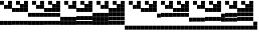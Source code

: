 SplineFontDB: 3.2
FontName: Untitled1
FullName: Untitled1
FamilyName: Untitled1
Weight: Regular
Copyright: Copyright (c) 2025, EloiStree
UComments: "2025-7-27: Created with FontForge (http://fontforge.org)"
Version: 001.000
ItalicAngle: 0
UnderlinePosition: -100
UnderlineWidth: 50
Ascent: 800
Descent: 200
InvalidEm: 0
LayerCount: 2
Layer: 0 0 "Back" 1
Layer: 1 0 "Fore" 0
XUID: [1021 438 763870636 24502]
StyleMap: 0x0000
FSType: 0
OS2Version: 0
OS2_WeightWidthSlopeOnly: 0
OS2_UseTypoMetrics: 1
CreationTime: 1753643378
ModificationTime: 1753652749
OS2TypoAscent: 0
OS2TypoAOffset: 1
OS2TypoDescent: 0
OS2TypoDOffset: 1
OS2TypoLinegap: 90
OS2WinAscent: 0
OS2WinAOffset: 1
OS2WinDescent: 0
OS2WinDOffset: 1
HheadAscent: 0
HheadAOffset: 1
HheadDescent: 0
HheadDOffset: 1
OS2Vendor: 'PfEd'
MarkAttachClasses: 1
DEI: 91125
Encoding: ISO8859-1
UnicodeInterp: none
NameList: AGL For New Fonts
DisplaySize: -48
AntiAlias: 1
FitToEm: 0
WinInfo: 0 27 14
BeginPrivate: 0
EndPrivate
BeginChars: 256 256

StartChar: uni0000
Encoding: 0 0 0
Width: 123
Flags: HWO
LayerCount: 2
Fore
SplineSet
-0 46 m 1
 123 46 l 1
 123 9 l 1
 0 9 l 1
 -0 46 l 1
EndSplineSet
EndChar

StartChar: ydieresis
Encoding: 255 255 1
Width: 123
Flags: HW
LayerCount: 2
Fore
SplineSet
122 -75 m 1
 0 -75 l 1
 0 48 l 1
 122 48 l 1
 122 -75 l 1
122 -200 m 1
 0 -200 l 1
 0 -78 l 1
 122 -78 l 1
 122 -200 l 1
122 302 m 1
 0 302 l 1
 0 424 l 1
 122 424 l 1
 122 302 l 1
122 176 m 1
 0 176 l 1
 0 298 l 1
 122 298 l 1
 122 176 l 1
122 51 m 1
 0 51 l 1
 0 173 l 1
 122 173 l 1
 122 51 l 1
122 427 m 1
 0 427 l 1
 0 549 l 1
 122 549 l 1
 122 427 l 1
122 552 m 1
 0 552 l 1
 0 675 l 1
 122 675 l 1
 122 552 l 1
122 678 m 1
 0 678 l 1
 0 800 l 1
 122 800 l 1
 122 678 l 1
EndSplineSet
Validated: 1
EndChar

StartChar: uni0001
Encoding: 1 1 2
Width: 123
Flags: HW
LayerCount: 2
Fore
SplineSet
122 678 m 1
 0 678 l 1
 0 800 l 1
 122 800 l 1
 122 678 l 1
EndSplineSet
Validated: 1
EndChar

StartChar: uni0002
Encoding: 2 2 3
Width: 123
Flags: HW
LayerCount: 2
Fore
SplineSet
122 552 m 1
 0 552 l 1
 0 675 l 1
 122 675 l 1
 122 552 l 1
EndSplineSet
Validated: 1
EndChar

StartChar: uni0003
Encoding: 3 3 4
Width: 123
Flags: HW
LayerCount: 2
Fore
SplineSet
122 552 m 1
 0 552 l 1
 0 675 l 1
 122 675 l 1
 122 552 l 1
122 678 m 1
 0 678 l 1
 0 800 l 1
 122 800 l 1
 122 678 l 1
EndSplineSet
Validated: 1
EndChar

StartChar: uni0004
Encoding: 4 4 5
Width: 123
Flags: HW
LayerCount: 2
Fore
SplineSet
122 427 m 5
 0 427 l 5
 0 549 l 5
 122 549 l 5
 122 427 l 5
EndSplineSet
Validated: 1
EndChar

StartChar: uni0005
Encoding: 5 5 6
Width: 123
Flags: HW
LayerCount: 2
Fore
SplineSet
122 427 m 5
 0 427 l 5
 0 549 l 5
 122 549 l 5
 122 427 l 5
122 678 m 1
 0 678 l 1
 0 800 l 1
 122 800 l 1
 122 678 l 1
EndSplineSet
Validated: 1
EndChar

StartChar: uni0006
Encoding: 6 6 7
Width: 123
Flags: HW
LayerCount: 2
Fore
SplineSet
122 427 m 5
 0 427 l 5
 0 549 l 5
 122 549 l 5
 122 427 l 5
122 552 m 1
 0 552 l 1
 0 675 l 1
 122 675 l 1
 122 552 l 1
EndSplineSet
Validated: 1
EndChar

StartChar: uni0007
Encoding: 7 7 8
Width: 123
Flags: HW
LayerCount: 2
Fore
SplineSet
122 427 m 5
 0 427 l 5
 0 549 l 5
 122 549 l 5
 122 427 l 5
122 552 m 1
 0 552 l 1
 0 675 l 1
 122 675 l 1
 122 552 l 1
122 678 m 1
 0 678 l 1
 0 800 l 1
 122 800 l 1
 122 678 l 1
EndSplineSet
Validated: 1
EndChar

StartChar: uni0008
Encoding: 8 8 9
Width: 123
Flags: HW
LayerCount: 2
Fore
SplineSet
122 302 m 5
 0 302 l 5
 0 424 l 5
 122 424 l 5
 122 302 l 5
EndSplineSet
Validated: 1
EndChar

StartChar: uni0009
Encoding: 9 9 10
Width: 123
Flags: HW
LayerCount: 2
Fore
SplineSet
122 302 m 5
 0 302 l 5
 0 424 l 5
 122 424 l 5
 122 302 l 5
122 678 m 1
 0 678 l 1
 0 800 l 1
 122 800 l 1
 122 678 l 1
EndSplineSet
Validated: 1
EndChar

StartChar: uni000A
Encoding: 10 10 11
Width: 123
Flags: HW
LayerCount: 2
Fore
SplineSet
122 302 m 5
 0 302 l 5
 0 424 l 5
 122 424 l 5
 122 302 l 5
122 552 m 1
 0 552 l 1
 0 675 l 1
 122 675 l 1
 122 552 l 1
EndSplineSet
Validated: 1
EndChar

StartChar: uni000B
Encoding: 11 11 12
Width: 123
Flags: HW
LayerCount: 2
Fore
SplineSet
122 302 m 5
 0 302 l 5
 0 424 l 5
 122 424 l 5
 122 302 l 5
122 552 m 1
 0 552 l 1
 0 675 l 1
 122 675 l 1
 122 552 l 1
122 678 m 1
 0 678 l 1
 0 800 l 1
 122 800 l 1
 122 678 l 1
EndSplineSet
Validated: 1
EndChar

StartChar: uni000C
Encoding: 12 12 13
Width: 123
Flags: HW
LayerCount: 2
Fore
SplineSet
122 302 m 5
 0 302 l 5
 0 424 l 5
 122 424 l 5
 122 302 l 5
122 427 m 1
 0 427 l 1
 0 549 l 1
 122 549 l 1
 122 427 l 1
EndSplineSet
Validated: 1
EndChar

StartChar: uni000D
Encoding: 13 13 14
Width: 123
Flags: HW
LayerCount: 2
Fore
SplineSet
122 302 m 5
 0 302 l 5
 0 424 l 5
 122 424 l 5
 122 302 l 5
122 427 m 1
 0 427 l 1
 0 549 l 1
 122 549 l 1
 122 427 l 1
122 678 m 1
 0 678 l 1
 0 800 l 1
 122 800 l 1
 122 678 l 1
EndSplineSet
Validated: 1
EndChar

StartChar: uni000E
Encoding: 14 14 15
Width: 123
Flags: HW
LayerCount: 2
Fore
SplineSet
122 302 m 5
 0 302 l 5
 0 424 l 5
 122 424 l 5
 122 302 l 5
122 427 m 1
 0 427 l 1
 0 549 l 1
 122 549 l 1
 122 427 l 1
122 552 m 1
 0 552 l 1
 0 675 l 1
 122 675 l 1
 122 552 l 1
EndSplineSet
Validated: 1
EndChar

StartChar: uni000F
Encoding: 15 15 16
Width: 123
Flags: HW
LayerCount: 2
Fore
SplineSet
122 302 m 5
 0 302 l 5
 0 424 l 5
 122 424 l 5
 122 302 l 5
122 427 m 1
 0 427 l 1
 0 549 l 1
 122 549 l 1
 122 427 l 1
122 552 m 1
 0 552 l 1
 0 675 l 1
 122 675 l 1
 122 552 l 1
122 678 m 1
 0 678 l 1
 0 800 l 1
 122 800 l 1
 122 678 l 1
EndSplineSet
Validated: 1
EndChar

StartChar: uni0010
Encoding: 16 16 17
Width: 123
Flags: HW
LayerCount: 2
Fore
SplineSet
122 176 m 5
 0 176 l 5
 0 298 l 5
 122 298 l 5
 122 176 l 5
EndSplineSet
Validated: 1
EndChar

StartChar: uni0011
Encoding: 17 17 18
Width: 123
Flags: HW
LayerCount: 2
Fore
SplineSet
122 176 m 5
 0 176 l 5
 0 298 l 5
 122 298 l 5
 122 176 l 5
122 678 m 1
 0 678 l 1
 0 800 l 1
 122 800 l 1
 122 678 l 1
EndSplineSet
Validated: 1
EndChar

StartChar: uni0012
Encoding: 18 18 19
Width: 123
Flags: HW
LayerCount: 2
Fore
SplineSet
122 176 m 5
 0 176 l 5
 0 298 l 5
 122 298 l 5
 122 176 l 5
122 552 m 1
 0 552 l 1
 0 675 l 1
 122 675 l 1
 122 552 l 1
EndSplineSet
Validated: 1
EndChar

StartChar: uni0013
Encoding: 19 19 20
Width: 123
Flags: HW
LayerCount: 2
Fore
SplineSet
122 176 m 5
 0 176 l 5
 0 298 l 5
 122 298 l 5
 122 176 l 5
122 552 m 1
 0 552 l 1
 0 675 l 1
 122 675 l 1
 122 552 l 1
122 678 m 1
 0 678 l 1
 0 800 l 1
 122 800 l 1
 122 678 l 1
EndSplineSet
Validated: 1
EndChar

StartChar: uni0014
Encoding: 20 20 21
Width: 123
Flags: HW
LayerCount: 2
Fore
SplineSet
122 176 m 5
 0 176 l 5
 0 298 l 5
 122 298 l 5
 122 176 l 5
122 427 m 1
 0 427 l 1
 0 549 l 1
 122 549 l 1
 122 427 l 1
EndSplineSet
Validated: 1
EndChar

StartChar: uni0015
Encoding: 21 21 22
Width: 123
Flags: HW
LayerCount: 2
Fore
SplineSet
122 176 m 5
 0 176 l 5
 0 298 l 5
 122 298 l 5
 122 176 l 5
122 427 m 1
 0 427 l 1
 0 549 l 1
 122 549 l 1
 122 427 l 1
122 678 m 1
 0 678 l 1
 0 800 l 1
 122 800 l 1
 122 678 l 1
EndSplineSet
Validated: 1
EndChar

StartChar: uni0016
Encoding: 22 22 23
Width: 123
Flags: HW
LayerCount: 2
Fore
SplineSet
122 176 m 5
 0 176 l 5
 0 298 l 5
 122 298 l 5
 122 176 l 5
122 427 m 1
 0 427 l 1
 0 549 l 1
 122 549 l 1
 122 427 l 1
122 552 m 1
 0 552 l 1
 0 675 l 1
 122 675 l 1
 122 552 l 1
EndSplineSet
Validated: 1
EndChar

StartChar: uni0017
Encoding: 23 23 24
Width: 123
Flags: HW
LayerCount: 2
Fore
SplineSet
122 176 m 5
 0 176 l 5
 0 298 l 5
 122 298 l 5
 122 176 l 5
122 427 m 1
 0 427 l 1
 0 549 l 1
 122 549 l 1
 122 427 l 1
122 552 m 1
 0 552 l 1
 0 675 l 1
 122 675 l 1
 122 552 l 1
122 678 m 1
 0 678 l 1
 0 800 l 1
 122 800 l 1
 122 678 l 1
EndSplineSet
Validated: 1
EndChar

StartChar: uni0018
Encoding: 24 24 25
Width: 123
Flags: HW
LayerCount: 2
Fore
SplineSet
122 176 m 5
 0 176 l 5
 0 298 l 5
 122 298 l 5
 122 176 l 5
122 302 m 1
 0 302 l 1
 0 424 l 1
 122 424 l 1
 122 302 l 1
EndSplineSet
Validated: 1
EndChar

StartChar: uni0019
Encoding: 25 25 26
Width: 123
Flags: HW
LayerCount: 2
Fore
SplineSet
122 176 m 5
 0 176 l 5
 0 298 l 5
 122 298 l 5
 122 176 l 5
122 302 m 1
 0 302 l 1
 0 424 l 1
 122 424 l 1
 122 302 l 1
122 678 m 1
 0 678 l 1
 0 800 l 1
 122 800 l 1
 122 678 l 1
EndSplineSet
Validated: 1
EndChar

StartChar: uni001A
Encoding: 26 26 27
Width: 123
Flags: HW
LayerCount: 2
Fore
SplineSet
122 176 m 5
 0 176 l 5
 0 298 l 5
 122 298 l 5
 122 176 l 5
122 302 m 1
 0 302 l 1
 0 424 l 1
 122 424 l 1
 122 302 l 1
122 552 m 1
 0 552 l 1
 0 675 l 1
 122 675 l 1
 122 552 l 1
EndSplineSet
Validated: 1
EndChar

StartChar: uni001B
Encoding: 27 27 28
Width: 123
Flags: HW
LayerCount: 2
Fore
SplineSet
122 176 m 5
 0 176 l 5
 0 298 l 5
 122 298 l 5
 122 176 l 5
122 302 m 1
 0 302 l 1
 0 424 l 1
 122 424 l 1
 122 302 l 1
122 552 m 1
 0 552 l 1
 0 675 l 1
 122 675 l 1
 122 552 l 1
122 678 m 1
 0 678 l 1
 0 800 l 1
 122 800 l 1
 122 678 l 1
EndSplineSet
Validated: 1
EndChar

StartChar: uni001C
Encoding: 28 28 29
Width: 123
Flags: HW
LayerCount: 2
Fore
SplineSet
122 176 m 5
 0 176 l 5
 0 298 l 5
 122 298 l 5
 122 176 l 5
122 302 m 1
 0 302 l 1
 0 424 l 1
 122 424 l 1
 122 302 l 1
122 427 m 1
 0 427 l 1
 0 549 l 1
 122 549 l 1
 122 427 l 1
EndSplineSet
Validated: 1
EndChar

StartChar: uni001D
Encoding: 29 29 30
Width: 123
Flags: HW
LayerCount: 2
Fore
SplineSet
122 176 m 5
 0 176 l 5
 0 298 l 5
 122 298 l 5
 122 176 l 5
122 302 m 1
 0 302 l 1
 0 424 l 1
 122 424 l 1
 122 302 l 1
122 427 m 1
 0 427 l 1
 0 549 l 1
 122 549 l 1
 122 427 l 1
122 678 m 1
 0 678 l 1
 0 800 l 1
 122 800 l 1
 122 678 l 1
EndSplineSet
Validated: 1
EndChar

StartChar: uni001E
Encoding: 30 30 31
Width: 123
Flags: HW
LayerCount: 2
Fore
SplineSet
122 176 m 5
 0 176 l 5
 0 298 l 5
 122 298 l 5
 122 176 l 5
122 302 m 1
 0 302 l 1
 0 424 l 1
 122 424 l 1
 122 302 l 1
122 427 m 1
 0 427 l 1
 0 549 l 1
 122 549 l 1
 122 427 l 1
122 552 m 1
 0 552 l 1
 0 675 l 1
 122 675 l 1
 122 552 l 1
EndSplineSet
Validated: 1
EndChar

StartChar: uni001F
Encoding: 31 31 32
Width: 123
Flags: HW
LayerCount: 2
Fore
SplineSet
122 176 m 5
 0 176 l 5
 0 298 l 5
 122 298 l 5
 122 176 l 5
122 302 m 1
 0 302 l 1
 0 424 l 1
 122 424 l 1
 122 302 l 1
122 427 m 1
 0 427 l 1
 0 549 l 1
 122 549 l 1
 122 427 l 1
122 552 m 1
 0 552 l 1
 0 675 l 1
 122 675 l 1
 122 552 l 1
122 678 m 1
 0 678 l 1
 0 800 l 1
 122 800 l 1
 122 678 l 1
EndSplineSet
Validated: 1
EndChar

StartChar: space
Encoding: 32 32 33
Width: 123
Flags: HW
LayerCount: 2
Fore
SplineSet
122 51 m 5
 0 51 l 5
 0 173 l 5
 122 173 l 5
 122 51 l 5
EndSplineSet
Validated: 1
EndChar

StartChar: exclam
Encoding: 33 33 34
Width: 123
Flags: HW
LayerCount: 2
Fore
SplineSet
122 51 m 5
 0 51 l 5
 0 173 l 5
 122 173 l 5
 122 51 l 5
122 678 m 1
 0 678 l 1
 0 800 l 1
 122 800 l 1
 122 678 l 1
EndSplineSet
Validated: 1
EndChar

StartChar: quotedbl
Encoding: 34 34 35
Width: 123
Flags: HW
LayerCount: 2
Fore
SplineSet
122 51 m 5
 0 51 l 5
 0 173 l 5
 122 173 l 5
 122 51 l 5
122 552 m 1
 0 552 l 1
 0 675 l 1
 122 675 l 1
 122 552 l 1
EndSplineSet
Validated: 1
EndChar

StartChar: numbersign
Encoding: 35 35 36
Width: 123
Flags: HW
LayerCount: 2
Fore
SplineSet
122 51 m 5
 0 51 l 5
 0 173 l 5
 122 173 l 5
 122 51 l 5
122 552 m 1
 0 552 l 1
 0 675 l 1
 122 675 l 1
 122 552 l 1
122 678 m 1
 0 678 l 1
 0 800 l 1
 122 800 l 1
 122 678 l 1
EndSplineSet
Validated: 1
EndChar

StartChar: dollar
Encoding: 36 36 37
Width: 123
Flags: HW
LayerCount: 2
Fore
SplineSet
122 51 m 5
 0 51 l 5
 0 173 l 5
 122 173 l 5
 122 51 l 5
122 427 m 1
 0 427 l 1
 0 549 l 1
 122 549 l 1
 122 427 l 1
EndSplineSet
Validated: 1
EndChar

StartChar: percent
Encoding: 37 37 38
Width: 123
Flags: HW
LayerCount: 2
Fore
SplineSet
122 51 m 5
 0 51 l 5
 0 173 l 5
 122 173 l 5
 122 51 l 5
122 427 m 1
 0 427 l 1
 0 549 l 1
 122 549 l 1
 122 427 l 1
122 678 m 1
 0 678 l 1
 0 800 l 1
 122 800 l 1
 122 678 l 1
EndSplineSet
Validated: 1
EndChar

StartChar: ampersand
Encoding: 38 38 39
Width: 123
Flags: HW
LayerCount: 2
Fore
SplineSet
122 51 m 5
 0 51 l 5
 0 173 l 5
 122 173 l 5
 122 51 l 5
122 427 m 1
 0 427 l 1
 0 549 l 1
 122 549 l 1
 122 427 l 1
122 552 m 1
 0 552 l 1
 0 675 l 1
 122 675 l 1
 122 552 l 1
EndSplineSet
Validated: 1
EndChar

StartChar: quotesingle
Encoding: 39 39 40
Width: 123
Flags: HW
LayerCount: 2
Fore
SplineSet
122 51 m 5
 0 51 l 5
 0 173 l 5
 122 173 l 5
 122 51 l 5
122 427 m 1
 0 427 l 1
 0 549 l 1
 122 549 l 1
 122 427 l 1
122 552 m 1
 0 552 l 1
 0 675 l 1
 122 675 l 1
 122 552 l 1
122 678 m 1
 0 678 l 1
 0 800 l 1
 122 800 l 1
 122 678 l 1
EndSplineSet
Validated: 1
EndChar

StartChar: parenleft
Encoding: 40 40 41
Width: 123
Flags: HW
LayerCount: 2
Fore
SplineSet
122 51 m 5
 0 51 l 5
 0 173 l 5
 122 173 l 5
 122 51 l 5
122 302 m 1
 0 302 l 1
 0 424 l 1
 122 424 l 1
 122 302 l 1
EndSplineSet
Validated: 1
EndChar

StartChar: parenright
Encoding: 41 41 42
Width: 123
Flags: HW
LayerCount: 2
Fore
SplineSet
122 51 m 5
 0 51 l 5
 0 173 l 5
 122 173 l 5
 122 51 l 5
122 302 m 1
 0 302 l 1
 0 424 l 1
 122 424 l 1
 122 302 l 1
122 678 m 1
 0 678 l 1
 0 800 l 1
 122 800 l 1
 122 678 l 1
EndSplineSet
Validated: 1
EndChar

StartChar: asterisk
Encoding: 42 42 43
Width: 123
Flags: HW
LayerCount: 2
Fore
SplineSet
122 51 m 5
 0 51 l 5
 0 173 l 5
 122 173 l 5
 122 51 l 5
122 302 m 1
 0 302 l 1
 0 424 l 1
 122 424 l 1
 122 302 l 1
122 552 m 1
 0 552 l 1
 0 675 l 1
 122 675 l 1
 122 552 l 1
EndSplineSet
Validated: 1
EndChar

StartChar: plus
Encoding: 43 43 44
Width: 123
Flags: HW
LayerCount: 2
Fore
SplineSet
122 51 m 5
 0 51 l 5
 0 173 l 5
 122 173 l 5
 122 51 l 5
122 302 m 1
 0 302 l 1
 0 424 l 1
 122 424 l 1
 122 302 l 1
122 552 m 1
 0 552 l 1
 0 675 l 1
 122 675 l 1
 122 552 l 1
122 678 m 1
 0 678 l 1
 0 800 l 1
 122 800 l 1
 122 678 l 1
EndSplineSet
Validated: 1
EndChar

StartChar: comma
Encoding: 44 44 45
Width: 123
Flags: HW
LayerCount: 2
Fore
SplineSet
122 51 m 5
 0 51 l 5
 0 173 l 5
 122 173 l 5
 122 51 l 5
122 302 m 1
 0 302 l 1
 0 424 l 1
 122 424 l 1
 122 302 l 1
122 427 m 1
 0 427 l 1
 0 549 l 1
 122 549 l 1
 122 427 l 1
EndSplineSet
Validated: 1
EndChar

StartChar: hyphen
Encoding: 45 45 46
Width: 123
Flags: HW
LayerCount: 2
Fore
SplineSet
122 51 m 5
 0 51 l 5
 0 173 l 5
 122 173 l 5
 122 51 l 5
122 302 m 1
 0 302 l 1
 0 424 l 1
 122 424 l 1
 122 302 l 1
122 427 m 1
 0 427 l 1
 0 549 l 1
 122 549 l 1
 122 427 l 1
122 678 m 1
 0 678 l 1
 0 800 l 1
 122 800 l 1
 122 678 l 1
EndSplineSet
Validated: 1
EndChar

StartChar: period
Encoding: 46 46 47
Width: 123
Flags: HW
LayerCount: 2
Fore
SplineSet
122 51 m 5
 0 51 l 5
 0 173 l 5
 122 173 l 5
 122 51 l 5
122 302 m 1
 0 302 l 1
 0 424 l 1
 122 424 l 1
 122 302 l 1
122 427 m 1
 0 427 l 1
 0 549 l 1
 122 549 l 1
 122 427 l 1
122 552 m 1
 0 552 l 1
 0 675 l 1
 122 675 l 1
 122 552 l 1
EndSplineSet
Validated: 1
EndChar

StartChar: zero
Encoding: 48 48 48
Width: 123
Flags: HW
LayerCount: 2
Fore
SplineSet
122 51 m 5
 0 51 l 5
 0 173 l 5
 122 173 l 5
 122 51 l 5
122 176 m 1
 0 176 l 1
 0 298 l 1
 122 298 l 1
 122 176 l 1
EndSplineSet
Validated: 1
EndChar

StartChar: slash
Encoding: 47 47 49
Width: 123
Flags: HW
LayerCount: 2
Fore
SplineSet
122 51 m 5
 0 51 l 5
 0 173 l 5
 122 173 l 5
 122 51 l 5
122 302 m 1
 0 302 l 1
 0 424 l 1
 122 424 l 1
 122 302 l 1
122 427 m 1
 0 427 l 1
 0 549 l 1
 122 549 l 1
 122 427 l 1
122 552 m 1
 0 552 l 1
 0 675 l 1
 122 675 l 1
 122 552 l 1
122 678 m 1
 0 678 l 1
 0 800 l 1
 122 800 l 1
 122 678 l 1
EndSplineSet
Validated: 1
EndChar

StartChar: one
Encoding: 49 49 50
Width: 123
Flags: HW
LayerCount: 2
Fore
SplineSet
122 51 m 5
 0 51 l 5
 0 173 l 5
 122 173 l 5
 122 51 l 5
122 176 m 1
 0 176 l 1
 0 298 l 1
 122 298 l 1
 122 176 l 1
122 678 m 1
 0 678 l 1
 0 800 l 1
 122 800 l 1
 122 678 l 1
EndSplineSet
Validated: 1
EndChar

StartChar: two
Encoding: 50 50 51
Width: 123
Flags: HW
LayerCount: 2
Fore
SplineSet
122 51 m 5
 0 51 l 5
 0 173 l 5
 122 173 l 5
 122 51 l 5
122 176 m 1
 0 176 l 1
 0 298 l 1
 122 298 l 1
 122 176 l 1
122 552 m 1
 0 552 l 1
 0 675 l 1
 122 675 l 1
 122 552 l 1
EndSplineSet
Validated: 1
EndChar

StartChar: three
Encoding: 51 51 52
Width: 123
Flags: HW
LayerCount: 2
Fore
SplineSet
122 51 m 5
 0 51 l 5
 0 173 l 5
 122 173 l 5
 122 51 l 5
122 176 m 1
 0 176 l 1
 0 298 l 1
 122 298 l 1
 122 176 l 1
122 552 m 1
 0 552 l 1
 0 675 l 1
 122 675 l 1
 122 552 l 1
122 678 m 1
 0 678 l 1
 0 800 l 1
 122 800 l 1
 122 678 l 1
EndSplineSet
Validated: 1
EndChar

StartChar: five
Encoding: 53 53 53
Width: 123
Flags: HW
LayerCount: 2
Fore
SplineSet
122 51 m 5
 0 51 l 5
 0 173 l 5
 122 173 l 5
 122 51 l 5
122 176 m 1
 0 176 l 1
 0 298 l 1
 122 298 l 1
 122 176 l 1
122 427 m 1
 0 427 l 1
 0 549 l 1
 122 549 l 1
 122 427 l 1
122 678 m 1
 0 678 l 1
 0 800 l 1
 122 800 l 1
 122 678 l 1
EndSplineSet
Validated: 1
EndChar

StartChar: four
Encoding: 52 52 54
Width: 123
Flags: HW
LayerCount: 2
Fore
SplineSet
122 51 m 5
 0 51 l 5
 0 173 l 5
 122 173 l 5
 122 51 l 5
122 176 m 1
 0 176 l 1
 0 298 l 1
 122 298 l 1
 122 176 l 1
122 427 m 1
 0 427 l 1
 0 549 l 1
 122 549 l 1
 122 427 l 1
EndSplineSet
Validated: 1
EndChar

StartChar: P
Encoding: 80 80 55
Width: 123
Flags: HW
LayerCount: 2
Fore
SplineSet
122 -75 m 5
 0 -75 l 5
 0 48 l 5
 122 48 l 5
 122 -75 l 5
122 176 m 1
 0 176 l 1
 0 298 l 1
 122 298 l 1
 122 176 l 1
EndSplineSet
Validated: 1
EndChar

StartChar: six
Encoding: 54 54 56
Width: 123
Flags: HW
LayerCount: 2
Fore
SplineSet
122 51 m 5
 0 51 l 5
 0 173 l 5
 122 173 l 5
 122 51 l 5
122 176 m 1
 0 176 l 1
 0 298 l 1
 122 298 l 1
 122 176 l 1
122 427 m 1
 0 427 l 1
 0 549 l 1
 122 549 l 1
 122 427 l 1
122 552 m 1
 0 552 l 1
 0 675 l 1
 122 675 l 1
 122 552 l 1
EndSplineSet
Validated: 1
EndChar

StartChar: seven
Encoding: 55 55 57
Width: 123
Flags: HW
LayerCount: 2
Fore
SplineSet
122 51 m 5
 0 51 l 5
 0 173 l 5
 122 173 l 5
 122 51 l 5
122 176 m 1
 0 176 l 1
 0 298 l 1
 122 298 l 1
 122 176 l 1
122 427 m 1
 0 427 l 1
 0 549 l 1
 122 549 l 1
 122 427 l 1
122 552 m 1
 0 552 l 1
 0 675 l 1
 122 675 l 1
 122 552 l 1
122 678 m 1
 0 678 l 1
 0 800 l 1
 122 800 l 1
 122 678 l 1
EndSplineSet
Validated: 1
EndChar

StartChar: eight
Encoding: 56 56 58
Width: 123
Flags: HW
LayerCount: 2
Fore
SplineSet
122 51 m 5
 0 51 l 5
 0 173 l 5
 122 173 l 5
 122 51 l 5
122 176 m 1
 0 176 l 1
 0 298 l 1
 122 298 l 1
 122 176 l 1
122 302 m 1
 0 302 l 1
 0 424 l 1
 122 424 l 1
 122 302 l 1
EndSplineSet
Validated: 1
EndChar

StartChar: nine
Encoding: 57 57 59
Width: 123
Flags: HW
LayerCount: 2
Fore
SplineSet
122 51 m 5
 0 51 l 5
 0 173 l 5
 122 173 l 5
 122 51 l 5
122 176 m 1
 0 176 l 1
 0 298 l 1
 122 298 l 1
 122 176 l 1
122 302 m 1
 0 302 l 1
 0 424 l 1
 122 424 l 1
 122 302 l 1
122 678 m 1
 0 678 l 1
 0 800 l 1
 122 800 l 1
 122 678 l 1
EndSplineSet
Validated: 1
EndChar

StartChar: colon
Encoding: 58 58 60
Width: 123
Flags: HW
LayerCount: 2
Fore
SplineSet
122 51 m 5
 0 51 l 5
 0 173 l 5
 122 173 l 5
 122 51 l 5
122 176 m 1
 0 176 l 1
 0 298 l 1
 122 298 l 1
 122 176 l 1
122 302 m 1
 0 302 l 1
 0 424 l 1
 122 424 l 1
 122 302 l 1
122 552 m 1
 0 552 l 1
 0 675 l 1
 122 675 l 1
 122 552 l 1
EndSplineSet
Validated: 1
EndChar

StartChar: semicolon
Encoding: 59 59 61
Width: 123
Flags: HW
LayerCount: 2
Fore
SplineSet
122 51 m 5
 0 51 l 5
 0 173 l 5
 122 173 l 5
 122 51 l 5
122 176 m 1
 0 176 l 1
 0 298 l 1
 122 298 l 1
 122 176 l 1
122 302 m 1
 0 302 l 1
 0 424 l 1
 122 424 l 1
 122 302 l 1
122 552 m 1
 0 552 l 1
 0 675 l 1
 122 675 l 1
 122 552 l 1
122 678 m 1
 0 678 l 1
 0 800 l 1
 122 800 l 1
 122 678 l 1
EndSplineSet
Validated: 1
EndChar

StartChar: less
Encoding: 60 60 62
Width: 123
Flags: HW
LayerCount: 2
Fore
SplineSet
122 51 m 5
 0 51 l 5
 0 173 l 5
 122 173 l 5
 122 51 l 5
122 176 m 1
 0 176 l 1
 0 298 l 1
 122 298 l 1
 122 176 l 1
122 302 m 1
 0 302 l 1
 0 424 l 1
 122 424 l 1
 122 302 l 1
122 427 m 1
 0 427 l 1
 0 549 l 1
 122 549 l 1
 122 427 l 1
EndSplineSet
Validated: 1
EndChar

StartChar: equal
Encoding: 61 61 63
Width: 123
Flags: HW
LayerCount: 2
Fore
SplineSet
122 51 m 5
 0 51 l 5
 0 173 l 5
 122 173 l 5
 122 51 l 5
122 176 m 1
 0 176 l 1
 0 298 l 1
 122 298 l 1
 122 176 l 1
122 302 m 1
 0 302 l 1
 0 424 l 1
 122 424 l 1
 122 302 l 1
122 427 m 1
 0 427 l 1
 0 549 l 1
 122 549 l 1
 122 427 l 1
122 678 m 1
 0 678 l 1
 0 800 l 1
 122 800 l 1
 122 678 l 1
EndSplineSet
Validated: 1
EndChar

StartChar: greater
Encoding: 62 62 64
Width: 123
Flags: HW
LayerCount: 2
Fore
SplineSet
122 51 m 5
 0 51 l 5
 0 173 l 5
 122 173 l 5
 122 51 l 5
122 176 m 1
 0 176 l 1
 0 298 l 1
 122 298 l 1
 122 176 l 1
122 302 m 1
 0 302 l 1
 0 424 l 1
 122 424 l 1
 122 302 l 1
122 427 m 1
 0 427 l 1
 0 549 l 1
 122 549 l 1
 122 427 l 1
122 552 m 1
 0 552 l 1
 0 675 l 1
 122 675 l 1
 122 552 l 1
EndSplineSet
Validated: 1
EndChar

StartChar: question
Encoding: 63 63 65
Width: 123
Flags: HW
LayerCount: 2
Fore
SplineSet
122 51 m 5
 0 51 l 5
 0 173 l 5
 122 173 l 5
 122 51 l 5
122 176 m 1
 0 176 l 1
 0 298 l 1
 122 298 l 1
 122 176 l 1
122 302 m 1
 0 302 l 1
 0 424 l 1
 122 424 l 1
 122 302 l 1
122 427 m 1
 0 427 l 1
 0 549 l 1
 122 549 l 1
 122 427 l 1
122 552 m 1
 0 552 l 1
 0 675 l 1
 122 675 l 1
 122 552 l 1
122 678 m 1
 0 678 l 1
 0 800 l 1
 122 800 l 1
 122 678 l 1
EndSplineSet
Validated: 1
EndChar

StartChar: at
Encoding: 64 64 66
Width: 123
Flags: HW
LayerCount: 2
Fore
SplineSet
122 -75 m 5
 0 -75 l 5
 0 48 l 5
 122 48 l 5
 122 -75 l 5
EndSplineSet
Validated: 1
EndChar

StartChar: A
Encoding: 65 65 67
Width: 123
Flags: HW
LayerCount: 2
Fore
SplineSet
122 -75 m 5
 0 -75 l 5
 0 48 l 5
 122 48 l 5
 122 -75 l 5
122 678 m 1
 0 678 l 1
 0 800 l 1
 122 800 l 1
 122 678 l 1
EndSplineSet
Validated: 1
EndChar

StartChar: B
Encoding: 66 66 68
Width: 123
Flags: HW
LayerCount: 2
Fore
SplineSet
122 -75 m 5
 0 -75 l 5
 0 48 l 5
 122 48 l 5
 122 -75 l 5
122 552 m 1
 0 552 l 1
 0 675 l 1
 122 675 l 1
 122 552 l 1
EndSplineSet
Validated: 1
EndChar

StartChar: C
Encoding: 67 67 69
Width: 123
Flags: HW
LayerCount: 2
Fore
SplineSet
122 -75 m 5
 0 -75 l 5
 0 48 l 5
 122 48 l 5
 122 -75 l 5
122 552 m 1
 0 552 l 1
 0 675 l 1
 122 675 l 1
 122 552 l 1
122 678 m 1
 0 678 l 1
 0 800 l 1
 122 800 l 1
 122 678 l 1
EndSplineSet
Validated: 1
EndChar

StartChar: D
Encoding: 68 68 70
Width: 123
Flags: HW
LayerCount: 2
Fore
SplineSet
122 -75 m 5
 0 -75 l 5
 0 48 l 5
 122 48 l 5
 122 -75 l 5
122 427 m 1
 0 427 l 1
 0 549 l 1
 122 549 l 1
 122 427 l 1
EndSplineSet
Validated: 1
EndChar

StartChar: E
Encoding: 69 69 71
Width: 123
Flags: HW
LayerCount: 2
Fore
SplineSet
122 -75 m 5
 0 -75 l 5
 0 48 l 5
 122 48 l 5
 122 -75 l 5
122 427 m 1
 0 427 l 1
 0 549 l 1
 122 549 l 1
 122 427 l 1
122 678 m 1
 0 678 l 1
 0 800 l 1
 122 800 l 1
 122 678 l 1
EndSplineSet
Validated: 1
EndChar

StartChar: F
Encoding: 70 70 72
Width: 123
Flags: HW
LayerCount: 2
Fore
SplineSet
122 -75 m 5
 0 -75 l 5
 0 48 l 5
 122 48 l 5
 122 -75 l 5
122 427 m 1
 0 427 l 1
 0 549 l 1
 122 549 l 1
 122 427 l 1
122 552 m 1
 0 552 l 1
 0 675 l 1
 122 675 l 1
 122 552 l 1
EndSplineSet
Validated: 1
EndChar

StartChar: G
Encoding: 71 71 73
Width: 123
Flags: HW
LayerCount: 2
Fore
SplineSet
122 -75 m 5
 0 -75 l 5
 0 48 l 5
 122 48 l 5
 122 -75 l 5
122 427 m 1
 0 427 l 1
 0 549 l 1
 122 549 l 1
 122 427 l 1
122 552 m 1
 0 552 l 1
 0 675 l 1
 122 675 l 1
 122 552 l 1
122 678 m 1
 0 678 l 1
 0 800 l 1
 122 800 l 1
 122 678 l 1
EndSplineSet
Validated: 1
EndChar

StartChar: H
Encoding: 72 72 74
Width: 123
Flags: HW
LayerCount: 2
Fore
SplineSet
122 -75 m 5
 0 -75 l 5
 0 48 l 5
 122 48 l 5
 122 -75 l 5
122 302 m 1
 0 302 l 1
 0 424 l 1
 122 424 l 1
 122 302 l 1
EndSplineSet
Validated: 1
EndChar

StartChar: I
Encoding: 73 73 75
Width: 123
Flags: HW
LayerCount: 2
Fore
SplineSet
122 -75 m 5
 0 -75 l 5
 0 48 l 5
 122 48 l 5
 122 -75 l 5
122 302 m 1
 0 302 l 1
 0 424 l 1
 122 424 l 1
 122 302 l 1
122 678 m 1
 0 678 l 1
 0 800 l 1
 122 800 l 1
 122 678 l 1
EndSplineSet
Validated: 1
EndChar

StartChar: J
Encoding: 74 74 76
Width: 123
Flags: HW
LayerCount: 2
Fore
SplineSet
122 -75 m 5
 0 -75 l 5
 0 48 l 5
 122 48 l 5
 122 -75 l 5
122 302 m 1
 0 302 l 1
 0 424 l 1
 122 424 l 1
 122 302 l 1
122 552 m 1
 0 552 l 1
 0 675 l 1
 122 675 l 1
 122 552 l 1
EndSplineSet
Validated: 1
EndChar

StartChar: K
Encoding: 75 75 77
Width: 123
Flags: HW
LayerCount: 2
Fore
SplineSet
122 -75 m 5
 0 -75 l 5
 0 48 l 5
 122 48 l 5
 122 -75 l 5
122 302 m 1
 0 302 l 1
 0 424 l 1
 122 424 l 1
 122 302 l 1
122 552 m 1
 0 552 l 1
 0 675 l 1
 122 675 l 1
 122 552 l 1
122 678 m 1
 0 678 l 1
 0 800 l 1
 122 800 l 1
 122 678 l 1
EndSplineSet
Validated: 1
EndChar

StartChar: L
Encoding: 76 76 78
Width: 123
Flags: HW
LayerCount: 2
Fore
SplineSet
122 -75 m 5
 0 -75 l 5
 0 48 l 5
 122 48 l 5
 122 -75 l 5
122 302 m 1
 0 302 l 1
 0 424 l 1
 122 424 l 1
 122 302 l 1
122 427 m 1
 0 427 l 1
 0 549 l 1
 122 549 l 1
 122 427 l 1
EndSplineSet
Validated: 1
EndChar

StartChar: M
Encoding: 77 77 79
Width: 123
Flags: HW
LayerCount: 2
Fore
SplineSet
122 -75 m 5
 0 -75 l 5
 0 48 l 5
 122 48 l 5
 122 -75 l 5
122 302 m 1
 0 302 l 1
 0 424 l 1
 122 424 l 1
 122 302 l 1
122 427 m 1
 0 427 l 1
 0 549 l 1
 122 549 l 1
 122 427 l 1
122 678 m 1
 0 678 l 1
 0 800 l 1
 122 800 l 1
 122 678 l 1
EndSplineSet
Validated: 1
EndChar

StartChar: N
Encoding: 78 78 80
Width: 123
Flags: HW
LayerCount: 2
Fore
SplineSet
122 -75 m 5
 0 -75 l 5
 0 48 l 5
 122 48 l 5
 122 -75 l 5
122 302 m 1
 0 302 l 1
 0 424 l 1
 122 424 l 1
 122 302 l 1
122 427 m 1
 0 427 l 1
 0 549 l 1
 122 549 l 1
 122 427 l 1
122 552 m 1
 0 552 l 1
 0 675 l 1
 122 675 l 1
 122 552 l 1
EndSplineSet
Validated: 1
EndChar

StartChar: O
Encoding: 79 79 81
Width: 123
Flags: HW
LayerCount: 2
Fore
SplineSet
122 -75 m 5
 0 -75 l 5
 0 48 l 5
 122 48 l 5
 122 -75 l 5
122 302 m 1
 0 302 l 1
 0 424 l 1
 122 424 l 1
 122 302 l 1
122 427 m 1
 0 427 l 1
 0 549 l 1
 122 549 l 1
 122 427 l 1
122 552 m 1
 0 552 l 1
 0 675 l 1
 122 675 l 1
 122 552 l 1
122 678 m 1
 0 678 l 1
 0 800 l 1
 122 800 l 1
 122 678 l 1
EndSplineSet
Validated: 1
EndChar

StartChar: k
Encoding: 107 107 82
Width: 123
Flags: HW
LayerCount: 2
Fore
SplineSet
122 -75 m 5
 0 -75 l 5
 0 48 l 5
 122 48 l 5
 122 -75 l 5
122 51 m 1
 0 51 l 1
 0 173 l 1
 122 173 l 1
 122 51 l 1
122 302 m 1
 0 302 l 1
 0 424 l 1
 122 424 l 1
 122 302 l 1
122 552 m 1
 0 552 l 1
 0 675 l 1
 122 675 l 1
 122 552 l 1
122 678 m 1
 0 678 l 1
 0 800 l 1
 122 800 l 1
 122 678 l 1
EndSplineSet
Validated: 1
EndChar

StartChar: j
Encoding: 106 106 83
Width: 123
Flags: HW
LayerCount: 2
Fore
SplineSet
122 -75 m 5
 0 -75 l 5
 0 48 l 5
 122 48 l 5
 122 -75 l 5
122 51 m 1
 0 51 l 1
 0 173 l 1
 122 173 l 1
 122 51 l 1
122 302 m 1
 0 302 l 1
 0 424 l 1
 122 424 l 1
 122 302 l 1
122 552 m 1
 0 552 l 1
 0 675 l 1
 122 675 l 1
 122 552 l 1
EndSplineSet
Validated: 1
EndChar

StartChar: i
Encoding: 105 105 84
Width: 123
Flags: HW
LayerCount: 2
Fore
SplineSet
122 -75 m 5
 0 -75 l 5
 0 48 l 5
 122 48 l 5
 122 -75 l 5
122 51 m 1
 0 51 l 1
 0 173 l 1
 122 173 l 1
 122 51 l 1
122 302 m 1
 0 302 l 1
 0 424 l 1
 122 424 l 1
 122 302 l 1
122 678 m 1
 0 678 l 1
 0 800 l 1
 122 800 l 1
 122 678 l 1
EndSplineSet
Validated: 1
EndChar

StartChar: h
Encoding: 104 104 85
Width: 123
Flags: HW
LayerCount: 2
Fore
SplineSet
122 -75 m 5
 0 -75 l 5
 0 48 l 5
 122 48 l 5
 122 -75 l 5
122 51 m 1
 0 51 l 1
 0 173 l 1
 122 173 l 1
 122 51 l 1
122 302 m 1
 0 302 l 1
 0 424 l 1
 122 424 l 1
 122 302 l 1
EndSplineSet
Validated: 1
EndChar

StartChar: g
Encoding: 103 103 86
Width: 123
Flags: HW
LayerCount: 2
Fore
SplineSet
122 -75 m 5
 0 -75 l 5
 0 48 l 5
 122 48 l 5
 122 -75 l 5
122 51 m 1
 0 51 l 1
 0 173 l 1
 122 173 l 1
 122 51 l 1
122 427 m 1
 0 427 l 1
 0 549 l 1
 122 549 l 1
 122 427 l 1
122 552 m 1
 0 552 l 1
 0 675 l 1
 122 675 l 1
 122 552 l 1
122 678 m 1
 0 678 l 1
 0 800 l 1
 122 800 l 1
 122 678 l 1
EndSplineSet
Validated: 1
EndChar

StartChar: e
Encoding: 101 101 87
Width: 123
Flags: HW
LayerCount: 2
Fore
SplineSet
122 -75 m 5
 0 -75 l 5
 0 48 l 5
 122 48 l 5
 122 -75 l 5
122 51 m 1
 0 51 l 1
 0 173 l 1
 122 173 l 1
 122 51 l 1
122 427 m 1
 0 427 l 1
 0 549 l 1
 122 549 l 1
 122 427 l 1
122 678 m 1
 0 678 l 1
 0 800 l 1
 122 800 l 1
 122 678 l 1
EndSplineSet
Validated: 1
EndChar

StartChar: f
Encoding: 102 102 88
Width: 123
Flags: HW
LayerCount: 2
Fore
SplineSet
122 -75 m 5
 0 -75 l 5
 0 48 l 5
 122 48 l 5
 122 -75 l 5
122 51 m 1
 0 51 l 1
 0 173 l 1
 122 173 l 1
 122 51 l 1
122 427 m 1
 0 427 l 1
 0 549 l 1
 122 549 l 1
 122 427 l 1
122 552 m 1
 0 552 l 1
 0 675 l 1
 122 675 l 1
 122 552 l 1
EndSplineSet
Validated: 1
EndChar

StartChar: d
Encoding: 100 100 89
Width: 123
Flags: HW
LayerCount: 2
Fore
SplineSet
122 -75 m 5
 0 -75 l 5
 0 48 l 5
 122 48 l 5
 122 -75 l 5
122 51 m 1
 0 51 l 1
 0 173 l 1
 122 173 l 1
 122 51 l 1
122 427 m 1
 0 427 l 1
 0 549 l 1
 122 549 l 1
 122 427 l 1
EndSplineSet
Validated: 1
EndChar

StartChar: c
Encoding: 99 99 90
Width: 123
Flags: HW
LayerCount: 2
Fore
SplineSet
122 -75 m 5
 0 -75 l 5
 0 48 l 5
 122 48 l 5
 122 -75 l 5
122 51 m 1
 0 51 l 1
 0 173 l 1
 122 173 l 1
 122 51 l 1
122 552 m 1
 0 552 l 1
 0 675 l 1
 122 675 l 1
 122 552 l 1
122 678 m 1
 0 678 l 1
 0 800 l 1
 122 800 l 1
 122 678 l 1
EndSplineSet
Validated: 1
EndChar

StartChar: b
Encoding: 98 98 91
Width: 123
Flags: HW
LayerCount: 2
Fore
SplineSet
122 -75 m 5
 0 -75 l 5
 0 48 l 5
 122 48 l 5
 122 -75 l 5
122 51 m 1
 0 51 l 1
 0 173 l 1
 122 173 l 1
 122 51 l 1
122 552 m 1
 0 552 l 1
 0 675 l 1
 122 675 l 1
 122 552 l 1
EndSplineSet
Validated: 1
EndChar

StartChar: a
Encoding: 97 97 92
Width: 123
Flags: HW
LayerCount: 2
Fore
SplineSet
122 -75 m 5
 0 -75 l 5
 0 48 l 5
 122 48 l 5
 122 -75 l 5
122 51 m 1
 0 51 l 1
 0 173 l 1
 122 173 l 1
 122 51 l 1
122 678 m 1
 0 678 l 1
 0 800 l 1
 122 800 l 1
 122 678 l 1
EndSplineSet
Validated: 1
EndChar

StartChar: grave
Encoding: 96 96 93
Width: 123
Flags: HW
LayerCount: 2
Fore
SplineSet
122 -75 m 5
 0 -75 l 5
 0 48 l 5
 122 48 l 5
 122 -75 l 5
122 51 m 1
 0 51 l 1
 0 173 l 1
 122 173 l 1
 122 51 l 1
EndSplineSet
Validated: 1
EndChar

StartChar: underscore
Encoding: 95 95 94
Width: 123
Flags: HW
LayerCount: 2
Fore
SplineSet
122 -75 m 5
 0 -75 l 5
 0 48 l 5
 122 48 l 5
 122 -75 l 5
122 176 m 1
 0 176 l 1
 0 298 l 1
 122 298 l 1
 122 176 l 1
122 302 m 1
 0 302 l 1
 0 424 l 1
 122 424 l 1
 122 302 l 1
122 427 m 1
 0 427 l 1
 0 549 l 1
 122 549 l 1
 122 427 l 1
122 552 m 1
 0 552 l 1
 0 675 l 1
 122 675 l 1
 122 552 l 1
122 678 m 1
 0 678 l 1
 0 800 l 1
 122 800 l 1
 122 678 l 1
EndSplineSet
Validated: 1
EndChar

StartChar: asciicircum
Encoding: 94 94 95
Width: 123
Flags: HW
LayerCount: 2
Fore
SplineSet
122 -75 m 5
 0 -75 l 5
 0 48 l 5
 122 48 l 5
 122 -75 l 5
122 176 m 1
 0 176 l 1
 0 298 l 1
 122 298 l 1
 122 176 l 1
122 302 m 1
 0 302 l 1
 0 424 l 1
 122 424 l 1
 122 302 l 1
122 427 m 1
 0 427 l 1
 0 549 l 1
 122 549 l 1
 122 427 l 1
122 552 m 1
 0 552 l 1
 0 675 l 1
 122 675 l 1
 122 552 l 1
EndSplineSet
Validated: 1
EndChar

StartChar: bracketright
Encoding: 93 93 96
Width: 123
Flags: HW
LayerCount: 2
Fore
SplineSet
122 -75 m 5
 0 -75 l 5
 0 48 l 5
 122 48 l 5
 122 -75 l 5
122 176 m 1
 0 176 l 1
 0 298 l 1
 122 298 l 1
 122 176 l 1
122 302 m 1
 0 302 l 1
 0 424 l 1
 122 424 l 1
 122 302 l 1
122 427 m 1
 0 427 l 1
 0 549 l 1
 122 549 l 1
 122 427 l 1
122 678 m 1
 0 678 l 1
 0 800 l 1
 122 800 l 1
 122 678 l 1
EndSplineSet
Validated: 1
EndChar

StartChar: backslash
Encoding: 92 92 97
Width: 123
Flags: HW
LayerCount: 2
Fore
SplineSet
122 -75 m 5
 0 -75 l 5
 0 48 l 5
 122 48 l 5
 122 -75 l 5
122 176 m 1
 0 176 l 1
 0 298 l 1
 122 298 l 1
 122 176 l 1
122 302 m 1
 0 302 l 1
 0 424 l 1
 122 424 l 1
 122 302 l 1
122 427 m 1
 0 427 l 1
 0 549 l 1
 122 549 l 1
 122 427 l 1
EndSplineSet
Validated: 1
EndChar

StartChar: bracketleft
Encoding: 91 91 98
Width: 123
Flags: HW
LayerCount: 2
Fore
SplineSet
122 -75 m 5
 0 -75 l 5
 0 48 l 5
 122 48 l 5
 122 -75 l 5
122 176 m 1
 0 176 l 1
 0 298 l 1
 122 298 l 1
 122 176 l 1
122 302 m 1
 0 302 l 1
 0 424 l 1
 122 424 l 1
 122 302 l 1
122 552 m 1
 0 552 l 1
 0 675 l 1
 122 675 l 1
 122 552 l 1
122 678 m 1
 0 678 l 1
 0 800 l 1
 122 800 l 1
 122 678 l 1
EndSplineSet
Validated: 1
EndChar

StartChar: Z
Encoding: 90 90 99
Width: 123
Flags: HW
LayerCount: 2
Fore
SplineSet
122 -75 m 5
 0 -75 l 5
 0 48 l 5
 122 48 l 5
 122 -75 l 5
122 176 m 1
 0 176 l 1
 0 298 l 1
 122 298 l 1
 122 176 l 1
122 302 m 1
 0 302 l 1
 0 424 l 1
 122 424 l 1
 122 302 l 1
122 552 m 1
 0 552 l 1
 0 675 l 1
 122 675 l 1
 122 552 l 1
EndSplineSet
Validated: 1
EndChar

StartChar: Y
Encoding: 89 89 100
Width: 123
Flags: HW
LayerCount: 2
Fore
SplineSet
122 -75 m 5
 0 -75 l 5
 0 48 l 5
 122 48 l 5
 122 -75 l 5
122 176 m 1
 0 176 l 1
 0 298 l 1
 122 298 l 1
 122 176 l 1
122 302 m 1
 0 302 l 1
 0 424 l 1
 122 424 l 1
 122 302 l 1
122 678 m 1
 0 678 l 1
 0 800 l 1
 122 800 l 1
 122 678 l 1
EndSplineSet
Validated: 1
EndChar

StartChar: X
Encoding: 88 88 101
Width: 123
Flags: HW
LayerCount: 2
Fore
SplineSet
122 -75 m 5
 0 -75 l 5
 0 48 l 5
 122 48 l 5
 122 -75 l 5
122 176 m 1
 0 176 l 1
 0 298 l 1
 122 298 l 1
 122 176 l 1
122 302 m 1
 0 302 l 1
 0 424 l 1
 122 424 l 1
 122 302 l 1
EndSplineSet
Validated: 1
EndChar

StartChar: V
Encoding: 86 86 102
Width: 123
Flags: HW
LayerCount: 2
Fore
SplineSet
122 -75 m 5
 0 -75 l 5
 0 48 l 5
 122 48 l 5
 122 -75 l 5
122 176 m 1
 0 176 l 1
 0 298 l 1
 122 298 l 1
 122 176 l 1
122 427 m 1
 0 427 l 1
 0 549 l 1
 122 549 l 1
 122 427 l 1
122 552 m 1
 0 552 l 1
 0 675 l 1
 122 675 l 1
 122 552 l 1
EndSplineSet
Validated: 1
EndChar

StartChar: W
Encoding: 87 87 103
Width: 123
Flags: HW
LayerCount: 2
Fore
SplineSet
122 -75 m 5
 0 -75 l 5
 0 48 l 5
 122 48 l 5
 122 -75 l 5
122 176 m 1
 0 176 l 1
 0 298 l 1
 122 298 l 1
 122 176 l 1
122 427 m 1
 0 427 l 1
 0 549 l 1
 122 549 l 1
 122 427 l 1
122 552 m 1
 0 552 l 1
 0 675 l 1
 122 675 l 1
 122 552 l 1
122 678 m 1
 0 678 l 1
 0 800 l 1
 122 800 l 1
 122 678 l 1
EndSplineSet
Validated: 1
EndChar

StartChar: U
Encoding: 85 85 104
Width: 123
Flags: HW
LayerCount: 2
Fore
SplineSet
122 -75 m 5
 0 -75 l 5
 0 48 l 5
 122 48 l 5
 122 -75 l 5
122 176 m 1
 0 176 l 1
 0 298 l 1
 122 298 l 1
 122 176 l 1
122 427 m 1
 0 427 l 1
 0 549 l 1
 122 549 l 1
 122 427 l 1
122 678 m 1
 0 678 l 1
 0 800 l 1
 122 800 l 1
 122 678 l 1
EndSplineSet
Validated: 1
EndChar

StartChar: T
Encoding: 84 84 105
Width: 123
Flags: HW
LayerCount: 2
Fore
SplineSet
122 -75 m 5
 0 -75 l 5
 0 48 l 5
 122 48 l 5
 122 -75 l 5
122 176 m 1
 0 176 l 1
 0 298 l 1
 122 298 l 1
 122 176 l 1
122 427 m 1
 0 427 l 1
 0 549 l 1
 122 549 l 1
 122 427 l 1
EndSplineSet
Validated: 1
EndChar

StartChar: S
Encoding: 83 83 106
Width: 123
Flags: HW
LayerCount: 2
Fore
SplineSet
122 -75 m 5
 0 -75 l 5
 0 48 l 5
 122 48 l 5
 122 -75 l 5
122 176 m 1
 0 176 l 1
 0 298 l 1
 122 298 l 1
 122 176 l 1
122 552 m 1
 0 552 l 1
 0 675 l 1
 122 675 l 1
 122 552 l 1
122 678 m 1
 0 678 l 1
 0 800 l 1
 122 800 l 1
 122 678 l 1
EndSplineSet
Validated: 1
EndChar

StartChar: R
Encoding: 82 82 107
Width: 123
Flags: HW
LayerCount: 2
Fore
SplineSet
122 -75 m 5
 0 -75 l 5
 0 48 l 5
 122 48 l 5
 122 -75 l 5
122 176 m 1
 0 176 l 1
 0 298 l 1
 122 298 l 1
 122 176 l 1
122 552 m 1
 0 552 l 1
 0 675 l 1
 122 675 l 1
 122 552 l 1
EndSplineSet
Validated: 1
EndChar

StartChar: Q
Encoding: 81 81 108
Width: 123
Flags: HW
LayerCount: 2
Fore
SplineSet
122 -75 m 5
 0 -75 l 5
 0 48 l 5
 122 48 l 5
 122 -75 l 5
122 176 m 1
 0 176 l 1
 0 298 l 1
 122 298 l 1
 122 176 l 1
122 678 m 1
 0 678 l 1
 0 800 l 1
 122 800 l 1
 122 678 l 1
EndSplineSet
Validated: 1
EndChar

StartChar: l
Encoding: 108 108 109
Width: 123
Flags: HW
LayerCount: 2
Fore
SplineSet
122 -75 m 5
 0 -75 l 5
 0 48 l 5
 122 48 l 5
 122 -75 l 5
122 51 m 1
 0 51 l 1
 0 173 l 1
 122 173 l 1
 122 51 l 1
122 302 m 1
 0 302 l 1
 0 424 l 1
 122 424 l 1
 122 302 l 1
122 427 m 1
 0 427 l 1
 0 549 l 1
 122 549 l 1
 122 427 l 1
EndSplineSet
Validated: 1
EndChar

StartChar: m
Encoding: 109 109 110
Width: 123
Flags: HW
LayerCount: 2
Fore
SplineSet
122 -75 m 5
 0 -75 l 5
 0 48 l 5
 122 48 l 5
 122 -75 l 5
122 51 m 1
 0 51 l 1
 0 173 l 1
 122 173 l 1
 122 51 l 1
122 302 m 1
 0 302 l 1
 0 424 l 1
 122 424 l 1
 122 302 l 1
122 427 m 1
 0 427 l 1
 0 549 l 1
 122 549 l 1
 122 427 l 1
122 678 m 1
 0 678 l 1
 0 800 l 1
 122 800 l 1
 122 678 l 1
EndSplineSet
Validated: 1
EndChar

StartChar: n
Encoding: 110 110 111
Width: 123
Flags: HW
LayerCount: 2
Fore
SplineSet
122 -75 m 5
 0 -75 l 5
 0 48 l 5
 122 48 l 5
 122 -75 l 5
122 51 m 1
 0 51 l 1
 0 173 l 1
 122 173 l 1
 122 51 l 1
122 302 m 1
 0 302 l 1
 0 424 l 1
 122 424 l 1
 122 302 l 1
122 427 m 1
 0 427 l 1
 0 549 l 1
 122 549 l 1
 122 427 l 1
122 552 m 1
 0 552 l 1
 0 675 l 1
 122 675 l 1
 122 552 l 1
EndSplineSet
Validated: 1
EndChar

StartChar: o
Encoding: 111 111 112
Width: 123
Flags: HW
LayerCount: 2
Fore
SplineSet
122 -75 m 5
 0 -75 l 5
 0 48 l 5
 122 48 l 5
 122 -75 l 5
122 51 m 1
 0 51 l 1
 0 173 l 1
 122 173 l 1
 122 51 l 1
122 302 m 1
 0 302 l 1
 0 424 l 1
 122 424 l 1
 122 302 l 1
122 427 m 1
 0 427 l 1
 0 549 l 1
 122 549 l 1
 122 427 l 1
122 552 m 1
 0 552 l 1
 0 675 l 1
 122 675 l 1
 122 552 l 1
122 678 m 1
 0 678 l 1
 0 800 l 1
 122 800 l 1
 122 678 l 1
EndSplineSet
Validated: 1
EndChar

StartChar: p
Encoding: 112 112 113
Width: 123
Flags: HW
LayerCount: 2
Fore
SplineSet
122 -75 m 5
 0 -75 l 5
 0 48 l 5
 122 48 l 5
 122 -75 l 5
122 51 m 1
 0 51 l 1
 0 173 l 1
 122 173 l 1
 122 51 l 1
122 176 m 1
 0 176 l 1
 0 298 l 1
 122 298 l 1
 122 176 l 1
EndSplineSet
Validated: 1
EndChar

StartChar: q
Encoding: 113 113 114
Width: 123
Flags: HW
LayerCount: 2
Fore
SplineSet
122 -75 m 5
 0 -75 l 5
 0 48 l 5
 122 48 l 5
 122 -75 l 5
122 51 m 1
 0 51 l 1
 0 173 l 1
 122 173 l 1
 122 51 l 1
122 176 m 1
 0 176 l 1
 0 298 l 1
 122 298 l 1
 122 176 l 1
122 678 m 1
 0 678 l 1
 0 800 l 1
 122 800 l 1
 122 678 l 1
EndSplineSet
Validated: 1
EndChar

StartChar: r
Encoding: 114 114 115
Width: 123
Flags: HW
LayerCount: 2
Fore
SplineSet
122 -75 m 5
 0 -75 l 5
 0 48 l 5
 122 48 l 5
 122 -75 l 5
122 51 m 1
 0 51 l 1
 0 173 l 1
 122 173 l 1
 122 51 l 1
122 176 m 1
 0 176 l 1
 0 298 l 1
 122 298 l 1
 122 176 l 1
122 552 m 1
 0 552 l 1
 0 675 l 1
 122 675 l 1
 122 552 l 1
EndSplineSet
Validated: 1
EndChar

StartChar: s
Encoding: 115 115 116
Width: 123
Flags: HW
LayerCount: 2
Fore
SplineSet
122 -75 m 5
 0 -75 l 5
 0 48 l 5
 122 48 l 5
 122 -75 l 5
122 51 m 1
 0 51 l 1
 0 173 l 1
 122 173 l 1
 122 51 l 1
122 176 m 1
 0 176 l 1
 0 298 l 1
 122 298 l 1
 122 176 l 1
122 552 m 1
 0 552 l 1
 0 675 l 1
 122 675 l 1
 122 552 l 1
122 678 m 1
 0 678 l 1
 0 800 l 1
 122 800 l 1
 122 678 l 1
EndSplineSet
Validated: 1
EndChar

StartChar: t
Encoding: 116 116 117
Width: 123
Flags: HW
LayerCount: 2
Fore
SplineSet
122 -75 m 5
 0 -75 l 5
 0 48 l 5
 122 48 l 5
 122 -75 l 5
122 51 m 1
 0 51 l 1
 0 173 l 1
 122 173 l 1
 122 51 l 1
122 176 m 1
 0 176 l 1
 0 298 l 1
 122 298 l 1
 122 176 l 1
122 427 m 1
 0 427 l 1
 0 549 l 1
 122 549 l 1
 122 427 l 1
EndSplineSet
Validated: 1
EndChar

StartChar: u
Encoding: 117 117 118
Width: 123
Flags: HW
LayerCount: 2
Fore
SplineSet
122 -75 m 5
 0 -75 l 5
 0 48 l 5
 122 48 l 5
 122 -75 l 5
122 51 m 1
 0 51 l 1
 0 173 l 1
 122 173 l 1
 122 51 l 1
122 176 m 1
 0 176 l 1
 0 298 l 1
 122 298 l 1
 122 176 l 1
122 427 m 1
 0 427 l 1
 0 549 l 1
 122 549 l 1
 122 427 l 1
122 678 m 1
 0 678 l 1
 0 800 l 1
 122 800 l 1
 122 678 l 1
EndSplineSet
Validated: 1
EndChar

StartChar: v
Encoding: 118 118 119
Width: 123
Flags: HW
LayerCount: 2
Fore
SplineSet
122 -75 m 5
 0 -75 l 5
 0 48 l 5
 122 48 l 5
 122 -75 l 5
122 51 m 1
 0 51 l 1
 0 173 l 1
 122 173 l 1
 122 51 l 1
122 176 m 1
 0 176 l 1
 0 298 l 1
 122 298 l 1
 122 176 l 1
122 427 m 1
 0 427 l 1
 0 549 l 1
 122 549 l 1
 122 427 l 1
122 552 m 1
 0 552 l 1
 0 675 l 1
 122 675 l 1
 122 552 l 1
EndSplineSet
Validated: 1
EndChar

StartChar: w
Encoding: 119 119 120
Width: 123
Flags: HW
LayerCount: 2
Fore
SplineSet
122 -75 m 5
 0 -75 l 5
 0 48 l 5
 122 48 l 5
 122 -75 l 5
122 51 m 1
 0 51 l 1
 0 173 l 1
 122 173 l 1
 122 51 l 1
122 176 m 1
 0 176 l 1
 0 298 l 1
 122 298 l 1
 122 176 l 1
122 427 m 1
 0 427 l 1
 0 549 l 1
 122 549 l 1
 122 427 l 1
122 552 m 1
 0 552 l 1
 0 675 l 1
 122 675 l 1
 122 552 l 1
122 678 m 1
 0 678 l 1
 0 800 l 1
 122 800 l 1
 122 678 l 1
EndSplineSet
Validated: 1
EndChar

StartChar: x
Encoding: 120 120 121
Width: 123
Flags: HW
LayerCount: 2
Fore
SplineSet
122 -75 m 5
 0 -75 l 5
 0 48 l 5
 122 48 l 5
 122 -75 l 5
122 51 m 1
 0 51 l 1
 0 173 l 1
 122 173 l 1
 122 51 l 1
122 176 m 1
 0 176 l 1
 0 298 l 1
 122 298 l 1
 122 176 l 1
122 302 m 1
 0 302 l 1
 0 424 l 1
 122 424 l 1
 122 302 l 1
EndSplineSet
Validated: 1
EndChar

StartChar: y
Encoding: 121 121 122
Width: 123
Flags: HW
LayerCount: 2
Fore
SplineSet
122 -75 m 5
 0 -75 l 5
 0 48 l 5
 122 48 l 5
 122 -75 l 5
122 51 m 1
 0 51 l 1
 0 173 l 1
 122 173 l 1
 122 51 l 1
122 176 m 1
 0 176 l 1
 0 298 l 1
 122 298 l 1
 122 176 l 1
122 302 m 1
 0 302 l 1
 0 424 l 1
 122 424 l 1
 122 302 l 1
122 678 m 1
 0 678 l 1
 0 800 l 1
 122 800 l 1
 122 678 l 1
EndSplineSet
Validated: 1
EndChar

StartChar: z
Encoding: 122 122 123
Width: 123
Flags: HW
LayerCount: 2
Fore
SplineSet
122 -75 m 5
 0 -75 l 5
 0 48 l 5
 122 48 l 5
 122 -75 l 5
122 51 m 1
 0 51 l 1
 0 173 l 1
 122 173 l 1
 122 51 l 1
122 176 m 1
 0 176 l 1
 0 298 l 1
 122 298 l 1
 122 176 l 1
122 302 m 1
 0 302 l 1
 0 424 l 1
 122 424 l 1
 122 302 l 1
122 552 m 1
 0 552 l 1
 0 675 l 1
 122 675 l 1
 122 552 l 1
EndSplineSet
Validated: 1
EndChar

StartChar: braceleft
Encoding: 123 123 124
Width: 123
Flags: HW
LayerCount: 2
Fore
SplineSet
122 -75 m 5
 0 -75 l 5
 0 48 l 5
 122 48 l 5
 122 -75 l 5
122 51 m 1
 0 51 l 1
 0 173 l 1
 122 173 l 1
 122 51 l 1
122 176 m 1
 0 176 l 1
 0 298 l 1
 122 298 l 1
 122 176 l 1
122 302 m 1
 0 302 l 1
 0 424 l 1
 122 424 l 1
 122 302 l 1
122 552 m 1
 0 552 l 1
 0 675 l 1
 122 675 l 1
 122 552 l 1
122 678 m 1
 0 678 l 1
 0 800 l 1
 122 800 l 1
 122 678 l 1
EndSplineSet
Validated: 1
EndChar

StartChar: bar
Encoding: 124 124 125
Width: 123
Flags: HW
LayerCount: 2
Fore
SplineSet
122 -75 m 5
 0 -75 l 5
 0 48 l 5
 122 48 l 5
 122 -75 l 5
122 51 m 1
 0 51 l 1
 0 173 l 1
 122 173 l 1
 122 51 l 1
122 176 m 1
 0 176 l 1
 0 298 l 1
 122 298 l 1
 122 176 l 1
122 302 m 1
 0 302 l 1
 0 424 l 1
 122 424 l 1
 122 302 l 1
122 427 m 1
 0 427 l 1
 0 549 l 1
 122 549 l 1
 122 427 l 1
EndSplineSet
Validated: 1
EndChar

StartChar: braceright
Encoding: 125 125 126
Width: 123
Flags: HW
LayerCount: 2
Fore
SplineSet
122 -75 m 5
 0 -75 l 5
 0 48 l 5
 122 48 l 5
 122 -75 l 5
122 51 m 1
 0 51 l 1
 0 173 l 1
 122 173 l 1
 122 51 l 1
122 176 m 1
 0 176 l 1
 0 298 l 1
 122 298 l 1
 122 176 l 1
122 302 m 1
 0 302 l 1
 0 424 l 1
 122 424 l 1
 122 302 l 1
122 427 m 1
 0 427 l 1
 0 549 l 1
 122 549 l 1
 122 427 l 1
122 678 m 1
 0 678 l 1
 0 800 l 1
 122 800 l 1
 122 678 l 1
EndSplineSet
Validated: 1
EndChar

StartChar: asciitilde
Encoding: 126 126 127
Width: 123
Flags: HW
LayerCount: 2
Fore
SplineSet
122 -75 m 5
 0 -75 l 5
 0 48 l 5
 122 48 l 5
 122 -75 l 5
122 51 m 1
 0 51 l 1
 0 173 l 1
 122 173 l 1
 122 51 l 1
122 176 m 1
 0 176 l 1
 0 298 l 1
 122 298 l 1
 122 176 l 1
122 302 m 1
 0 302 l 1
 0 424 l 1
 122 424 l 1
 122 302 l 1
122 427 m 1
 0 427 l 1
 0 549 l 1
 122 549 l 1
 122 427 l 1
122 552 m 1
 0 552 l 1
 0 675 l 1
 122 675 l 1
 122 552 l 1
EndSplineSet
Validated: 1
EndChar

StartChar: uni007F
Encoding: 127 127 128
Width: 123
Flags: HW
LayerCount: 2
Fore
SplineSet
122 -75 m 5
 0 -75 l 5
 0 48 l 5
 122 48 l 5
 122 -75 l 5
122 51 m 1
 0 51 l 1
 0 173 l 1
 122 173 l 1
 122 51 l 1
122 176 m 1
 0 176 l 1
 0 298 l 1
 122 298 l 1
 122 176 l 1
122 302 m 1
 0 302 l 1
 0 424 l 1
 122 424 l 1
 122 302 l 1
122 427 m 1
 0 427 l 1
 0 549 l 1
 122 549 l 1
 122 427 l 1
122 552 m 1
 0 552 l 1
 0 675 l 1
 122 675 l 1
 122 552 l 1
122 678 m 1
 0 678 l 1
 0 800 l 1
 122 800 l 1
 122 678 l 1
EndSplineSet
Validated: 1
EndChar

StartChar: uni0080
Encoding: 128 128 129
Width: 125
Flags: HW
LayerCount: 2
Fore
SplineSet
122 -200 m 5
 0 -200 l 5
 0 -78 l 5
 122 -78 l 5
 122 -200 l 5
EndSplineSet
Validated: 1
EndChar

StartChar: uni0081
Encoding: 129 129 130
Width: 123
Flags: HW
LayerCount: 2
Fore
SplineSet
122 -200 m 5
 0 -200 l 5
 0 -78 l 5
 122 -78 l 5
 122 -200 l 5
122 678 m 1
 0 678 l 1
 0 800 l 1
 122 800 l 1
 122 678 l 1
EndSplineSet
Validated: 1
EndChar

StartChar: uni0082
Encoding: 130 130 131
Width: 123
Flags: HW
LayerCount: 2
Fore
SplineSet
122 -200 m 5
 0 -200 l 5
 0 -78 l 5
 122 -78 l 5
 122 -200 l 5
122 552 m 1
 0 552 l 1
 0 675 l 1
 122 675 l 1
 122 552 l 1
EndSplineSet
Validated: 1
EndChar

StartChar: uni0083
Encoding: 131 131 132
Width: 123
Flags: HW
LayerCount: 2
Fore
SplineSet
122 -200 m 5
 0 -200 l 5
 0 -78 l 5
 122 -78 l 5
 122 -200 l 5
122 552 m 1
 0 552 l 1
 0 675 l 1
 122 675 l 1
 122 552 l 1
122 678 m 1
 0 678 l 1
 0 800 l 1
 122 800 l 1
 122 678 l 1
EndSplineSet
Validated: 1
EndChar

StartChar: uni0084
Encoding: 132 132 133
Width: 123
Flags: HW
LayerCount: 2
Fore
SplineSet
122 -200 m 5
 0 -200 l 5
 0 -78 l 5
 122 -78 l 5
 122 -200 l 5
122 427 m 1
 0 427 l 1
 0 549 l 1
 122 549 l 1
 122 427 l 1
EndSplineSet
Validated: 1
EndChar

StartChar: uni0085
Encoding: 133 133 134
Width: 123
Flags: HW
LayerCount: 2
Fore
SplineSet
122 -200 m 5
 0 -200 l 5
 0 -78 l 5
 122 -78 l 5
 122 -200 l 5
122 427 m 1
 0 427 l 1
 0 549 l 1
 122 549 l 1
 122 427 l 1
122 678 m 1
 0 678 l 1
 0 800 l 1
 122 800 l 1
 122 678 l 1
EndSplineSet
Validated: 1
EndChar

StartChar: uni0086
Encoding: 134 134 135
Width: 123
Flags: HW
LayerCount: 2
Fore
SplineSet
122 -200 m 5
 0 -200 l 5
 0 -78 l 5
 122 -78 l 5
 122 -200 l 5
122 427 m 1
 0 427 l 1
 0 549 l 1
 122 549 l 1
 122 427 l 1
122 552 m 1
 0 552 l 1
 0 675 l 1
 122 675 l 1
 122 552 l 1
EndSplineSet
Validated: 1
EndChar

StartChar: uni0087
Encoding: 135 135 136
Width: 123
Flags: HW
LayerCount: 2
Fore
SplineSet
122 -200 m 5
 0 -200 l 5
 0 -78 l 5
 122 -78 l 5
 122 -200 l 5
122 427 m 1
 0 427 l 1
 0 549 l 1
 122 549 l 1
 122 427 l 1
122 552 m 1
 0 552 l 1
 0 675 l 1
 122 675 l 1
 122 552 l 1
122 678 m 1
 0 678 l 1
 0 800 l 1
 122 800 l 1
 122 678 l 1
EndSplineSet
Validated: 1
EndChar

StartChar: uni0088
Encoding: 136 136 137
Width: 123
Flags: HW
LayerCount: 2
Fore
SplineSet
122 -200 m 5
 0 -200 l 5
 0 -78 l 5
 122 -78 l 5
 122 -200 l 5
122 302 m 1
 0 302 l 1
 0 424 l 1
 122 424 l 1
 122 302 l 1
EndSplineSet
Validated: 1
EndChar

StartChar: uni0089
Encoding: 137 137 138
Width: 123
Flags: HW
LayerCount: 2
Fore
SplineSet
122 -200 m 5
 0 -200 l 5
 0 -78 l 5
 122 -78 l 5
 122 -200 l 5
122 302 m 1
 0 302 l 1
 0 424 l 1
 122 424 l 1
 122 302 l 1
122 678 m 1
 0 678 l 1
 0 800 l 1
 122 800 l 1
 122 678 l 1
EndSplineSet
Validated: 1
EndChar

StartChar: uni008A
Encoding: 138 138 139
Width: 123
Flags: HW
LayerCount: 2
Fore
SplineSet
122 -200 m 5
 0 -200 l 5
 0 -78 l 5
 122 -78 l 5
 122 -200 l 5
122 302 m 1
 0 302 l 1
 0 424 l 1
 122 424 l 1
 122 302 l 1
122 552 m 1
 0 552 l 1
 0 675 l 1
 122 675 l 1
 122 552 l 1
EndSplineSet
Validated: 1
EndChar

StartChar: uni008B
Encoding: 139 139 140
Width: 123
Flags: HW
LayerCount: 2
Fore
SplineSet
122 -200 m 5
 0 -200 l 5
 0 -78 l 5
 122 -78 l 5
 122 -200 l 5
122 302 m 1
 0 302 l 1
 0 424 l 1
 122 424 l 1
 122 302 l 1
122 552 m 1
 0 552 l 1
 0 675 l 1
 122 675 l 1
 122 552 l 1
122 678 m 1
 0 678 l 1
 0 800 l 1
 122 800 l 1
 122 678 l 1
EndSplineSet
Validated: 1
EndChar

StartChar: uni008C
Encoding: 140 140 141
Width: 123
Flags: HW
LayerCount: 2
Fore
SplineSet
122 -200 m 5
 0 -200 l 5
 0 -78 l 5
 122 -78 l 5
 122 -200 l 5
122 302 m 1
 0 302 l 1
 0 424 l 1
 122 424 l 1
 122 302 l 1
122 427 m 1
 0 427 l 1
 0 549 l 1
 122 549 l 1
 122 427 l 1
EndSplineSet
Validated: 1
EndChar

StartChar: uni008D
Encoding: 141 141 142
Width: 123
Flags: HW
LayerCount: 2
Fore
SplineSet
122 -200 m 5
 0 -200 l 5
 0 -78 l 5
 122 -78 l 5
 122 -200 l 5
122 302 m 1
 0 302 l 1
 0 424 l 1
 122 424 l 1
 122 302 l 1
122 427 m 1
 0 427 l 1
 0 549 l 1
 122 549 l 1
 122 427 l 1
122 678 m 1
 0 678 l 1
 0 800 l 1
 122 800 l 1
 122 678 l 1
EndSplineSet
Validated: 1
EndChar

StartChar: uni008E
Encoding: 142 142 143
Width: 123
Flags: HW
LayerCount: 2
Fore
SplineSet
122 -200 m 5
 0 -200 l 5
 0 -78 l 5
 122 -78 l 5
 122 -200 l 5
122 302 m 1
 0 302 l 1
 0 424 l 1
 122 424 l 1
 122 302 l 1
122 427 m 1
 0 427 l 1
 0 549 l 1
 122 549 l 1
 122 427 l 1
122 552 m 1
 0 552 l 1
 0 675 l 1
 122 675 l 1
 122 552 l 1
EndSplineSet
Validated: 1
EndChar

StartChar: uni008F
Encoding: 143 143 144
Width: 123
Flags: HW
LayerCount: 2
Fore
SplineSet
122 -200 m 5
 0 -200 l 5
 0 -78 l 5
 122 -78 l 5
 122 -200 l 5
122 302 m 1
 0 302 l 1
 0 424 l 1
 122 424 l 1
 122 302 l 1
122 427 m 1
 0 427 l 1
 0 549 l 1
 122 549 l 1
 122 427 l 1
122 552 m 1
 0 552 l 1
 0 675 l 1
 122 675 l 1
 122 552 l 1
122 678 m 1
 0 678 l 1
 0 800 l 1
 122 800 l 1
 122 678 l 1
EndSplineSet
Validated: 1
EndChar

StartChar: uni0090
Encoding: 144 144 145
Width: 123
Flags: HW
LayerCount: 2
Fore
SplineSet
122 -200 m 5
 0 -200 l 5
 0 -78 l 5
 122 -78 l 5
 122 -200 l 5
122 176 m 1
 0 176 l 1
 0 298 l 1
 122 298 l 1
 122 176 l 1
EndSplineSet
Validated: 1
EndChar

StartChar: uni0091
Encoding: 145 145 146
Width: 123
Flags: HW
LayerCount: 2
Fore
SplineSet
122 -200 m 5
 0 -200 l 5
 0 -78 l 5
 122 -78 l 5
 122 -200 l 5
122 176 m 1
 0 176 l 1
 0 298 l 1
 122 298 l 1
 122 176 l 1
122 678 m 1
 0 678 l 1
 0 800 l 1
 122 800 l 1
 122 678 l 1
EndSplineSet
Validated: 1
EndChar

StartChar: uni0092
Encoding: 146 146 147
Width: 123
Flags: HW
LayerCount: 2
Fore
SplineSet
122 -200 m 5
 0 -200 l 5
 0 -78 l 5
 122 -78 l 5
 122 -200 l 5
122 176 m 1
 0 176 l 1
 0 298 l 1
 122 298 l 1
 122 176 l 1
122 552 m 1
 0 552 l 1
 0 675 l 1
 122 675 l 1
 122 552 l 1
EndSplineSet
Validated: 1
EndChar

StartChar: uni0093
Encoding: 147 147 148
Width: 123
Flags: HW
LayerCount: 2
Fore
SplineSet
122 -200 m 5
 0 -200 l 5
 0 -78 l 5
 122 -78 l 5
 122 -200 l 5
122 176 m 1
 0 176 l 1
 0 298 l 1
 122 298 l 1
 122 176 l 1
122 552 m 1
 0 552 l 1
 0 675 l 1
 122 675 l 1
 122 552 l 1
122 678 m 1
 0 678 l 1
 0 800 l 1
 122 800 l 1
 122 678 l 1
EndSplineSet
Validated: 1
EndChar

StartChar: uni0094
Encoding: 148 148 149
Width: 123
Flags: HW
LayerCount: 2
Fore
SplineSet
122 -200 m 5
 0 -200 l 5
 0 -78 l 5
 122 -78 l 5
 122 -200 l 5
122 176 m 1
 0 176 l 1
 0 298 l 1
 122 298 l 1
 122 176 l 1
122 427 m 1
 0 427 l 1
 0 549 l 1
 122 549 l 1
 122 427 l 1
EndSplineSet
Validated: 1
EndChar

StartChar: uni0095
Encoding: 149 149 150
Width: 123
Flags: HW
LayerCount: 2
Fore
SplineSet
122 -200 m 5
 0 -200 l 5
 0 -78 l 5
 122 -78 l 5
 122 -200 l 5
122 176 m 1
 0 176 l 1
 0 298 l 1
 122 298 l 1
 122 176 l 1
122 427 m 1
 0 427 l 1
 0 549 l 1
 122 549 l 1
 122 427 l 1
122 678 m 1
 0 678 l 1
 0 800 l 1
 122 800 l 1
 122 678 l 1
EndSplineSet
Validated: 1
EndChar

StartChar: uni0096
Encoding: 150 150 151
Width: 123
Flags: HW
LayerCount: 2
Fore
SplineSet
122 -200 m 5
 0 -200 l 5
 0 -78 l 5
 122 -78 l 5
 122 -200 l 5
122 176 m 1
 0 176 l 1
 0 298 l 1
 122 298 l 1
 122 176 l 1
122 427 m 1
 0 427 l 1
 0 549 l 1
 122 549 l 1
 122 427 l 1
122 552 m 1
 0 552 l 1
 0 675 l 1
 122 675 l 1
 122 552 l 1
EndSplineSet
Validated: 1
EndChar

StartChar: uni0097
Encoding: 151 151 152
Width: 123
Flags: HW
LayerCount: 2
Fore
SplineSet
122 -200 m 5
 0 -200 l 5
 0 -78 l 5
 122 -78 l 5
 122 -200 l 5
122 176 m 1
 0 176 l 1
 0 298 l 1
 122 298 l 1
 122 176 l 1
122 427 m 1
 0 427 l 1
 0 549 l 1
 122 549 l 1
 122 427 l 1
122 552 m 1
 0 552 l 1
 0 675 l 1
 122 675 l 1
 122 552 l 1
122 678 m 1
 0 678 l 1
 0 800 l 1
 122 800 l 1
 122 678 l 1
EndSplineSet
Validated: 1
EndChar

StartChar: uni0098
Encoding: 152 152 153
Width: 123
Flags: HW
LayerCount: 2
Fore
SplineSet
122 -200 m 5
 0 -200 l 5
 0 -78 l 5
 122 -78 l 5
 122 -200 l 5
122 176 m 1
 0 176 l 1
 0 298 l 1
 122 298 l 1
 122 176 l 1
122 302 m 1
 0 302 l 1
 0 424 l 1
 122 424 l 1
 122 302 l 1
EndSplineSet
Validated: 1
EndChar

StartChar: uni0099
Encoding: 153 153 154
Width: 123
Flags: HW
LayerCount: 2
Fore
SplineSet
122 -200 m 5
 0 -200 l 5
 0 -78 l 5
 122 -78 l 5
 122 -200 l 5
122 176 m 1
 0 176 l 1
 0 298 l 1
 122 298 l 1
 122 176 l 1
122 302 m 1
 0 302 l 1
 0 424 l 1
 122 424 l 1
 122 302 l 1
122 678 m 1
 0 678 l 1
 0 800 l 1
 122 800 l 1
 122 678 l 1
EndSplineSet
Validated: 1
EndChar

StartChar: uni009A
Encoding: 154 154 155
Width: 123
Flags: HW
LayerCount: 2
Fore
SplineSet
122 -200 m 5
 0 -200 l 5
 0 -78 l 5
 122 -78 l 5
 122 -200 l 5
122 176 m 1
 0 176 l 1
 0 298 l 1
 122 298 l 1
 122 176 l 1
122 302 m 1
 0 302 l 1
 0 424 l 1
 122 424 l 1
 122 302 l 1
122 552 m 1
 0 552 l 1
 0 675 l 1
 122 675 l 1
 122 552 l 1
EndSplineSet
Validated: 1
EndChar

StartChar: uni009B
Encoding: 155 155 156
Width: 123
Flags: HW
LayerCount: 2
Fore
SplineSet
122 -200 m 5
 0 -200 l 5
 0 -78 l 5
 122 -78 l 5
 122 -200 l 5
122 176 m 1
 0 176 l 1
 0 298 l 1
 122 298 l 1
 122 176 l 1
122 302 m 1
 0 302 l 1
 0 424 l 1
 122 424 l 1
 122 302 l 1
122 552 m 1
 0 552 l 1
 0 675 l 1
 122 675 l 1
 122 552 l 1
122 678 m 1
 0 678 l 1
 0 800 l 1
 122 800 l 1
 122 678 l 1
EndSplineSet
Validated: 1
EndChar

StartChar: uni009C
Encoding: 156 156 157
Width: 123
Flags: HW
LayerCount: 2
Fore
SplineSet
122 -200 m 5
 0 -200 l 5
 0 -78 l 5
 122 -78 l 5
 122 -200 l 5
122 176 m 1
 0 176 l 1
 0 298 l 1
 122 298 l 1
 122 176 l 1
122 302 m 1
 0 302 l 1
 0 424 l 1
 122 424 l 1
 122 302 l 1
122 427 m 1
 0 427 l 1
 0 549 l 1
 122 549 l 1
 122 427 l 1
EndSplineSet
Validated: 1
EndChar

StartChar: uni009D
Encoding: 157 157 158
Width: 123
Flags: HW
LayerCount: 2
Fore
SplineSet
122 -200 m 5
 0 -200 l 5
 0 -78 l 5
 122 -78 l 5
 122 -200 l 5
122 176 m 1
 0 176 l 1
 0 298 l 1
 122 298 l 1
 122 176 l 1
122 302 m 1
 0 302 l 1
 0 424 l 1
 122 424 l 1
 122 302 l 1
122 427 m 1
 0 427 l 1
 0 549 l 1
 122 549 l 1
 122 427 l 1
122 678 m 1
 0 678 l 1
 0 800 l 1
 122 800 l 1
 122 678 l 1
EndSplineSet
Validated: 1
EndChar

StartChar: uni009E
Encoding: 158 158 159
Width: 123
Flags: HW
LayerCount: 2
Fore
SplineSet
122 -200 m 5
 0 -200 l 5
 0 -78 l 5
 122 -78 l 5
 122 -200 l 5
122 176 m 1
 0 176 l 1
 0 298 l 1
 122 298 l 1
 122 176 l 1
122 302 m 1
 0 302 l 1
 0 424 l 1
 122 424 l 1
 122 302 l 1
122 427 m 1
 0 427 l 1
 0 549 l 1
 122 549 l 1
 122 427 l 1
122 552 m 1
 0 552 l 1
 0 675 l 1
 122 675 l 1
 122 552 l 1
EndSplineSet
Validated: 1
EndChar

StartChar: uni009F
Encoding: 159 159 160
Width: 123
Flags: HW
LayerCount: 2
Fore
SplineSet
122 -200 m 5
 0 -200 l 5
 0 -78 l 5
 122 -78 l 5
 122 -200 l 5
122 176 m 1
 0 176 l 1
 0 298 l 1
 122 298 l 1
 122 176 l 1
122 302 m 1
 0 302 l 1
 0 424 l 1
 122 424 l 1
 122 302 l 1
122 427 m 1
 0 427 l 1
 0 549 l 1
 122 549 l 1
 122 427 l 1
122 552 m 1
 0 552 l 1
 0 675 l 1
 122 675 l 1
 122 552 l 1
122 678 m 1
 0 678 l 1
 0 800 l 1
 122 800 l 1
 122 678 l 1
EndSplineSet
Validated: 1
EndChar

StartChar: uni00A0
Encoding: 160 160 161
Width: 123
Flags: HW
LayerCount: 2
Fore
SplineSet
122 -200 m 5
 0 -200 l 5
 0 -78 l 5
 122 -78 l 5
 122 -200 l 5
122 51 m 1
 0 51 l 1
 0 173 l 1
 122 173 l 1
 122 51 l 1
EndSplineSet
Validated: 1
EndChar

StartChar: exclamdown
Encoding: 161 161 162
Width: 123
Flags: HW
LayerCount: 2
Fore
SplineSet
122 -200 m 5
 0 -200 l 5
 0 -78 l 5
 122 -78 l 5
 122 -200 l 5
122 51 m 1
 0 51 l 1
 0 173 l 1
 122 173 l 1
 122 51 l 1
122 678 m 1
 0 678 l 1
 0 800 l 1
 122 800 l 1
 122 678 l 1
EndSplineSet
Validated: 1
EndChar

StartChar: cent
Encoding: 162 162 163
Width: 123
Flags: HW
LayerCount: 2
Fore
SplineSet
122 -200 m 5
 0 -200 l 5
 0 -78 l 5
 122 -78 l 5
 122 -200 l 5
122 51 m 1
 0 51 l 1
 0 173 l 1
 122 173 l 1
 122 51 l 1
122 552 m 1
 0 552 l 1
 0 675 l 1
 122 675 l 1
 122 552 l 1
EndSplineSet
Validated: 1
EndChar

StartChar: sterling
Encoding: 163 163 164
Width: 123
Flags: HW
LayerCount: 2
Fore
SplineSet
122 -200 m 5
 0 -200 l 5
 0 -78 l 5
 122 -78 l 5
 122 -200 l 5
122 51 m 1
 0 51 l 1
 0 173 l 1
 122 173 l 1
 122 51 l 1
122 552 m 1
 0 552 l 1
 0 675 l 1
 122 675 l 1
 122 552 l 1
122 678 m 1
 0 678 l 1
 0 800 l 1
 122 800 l 1
 122 678 l 1
EndSplineSet
Validated: 1
EndChar

StartChar: currency
Encoding: 164 164 165
Width: 123
Flags: HW
LayerCount: 2
Fore
SplineSet
122 -200 m 5
 0 -200 l 5
 0 -78 l 5
 122 -78 l 5
 122 -200 l 5
122 51 m 1
 0 51 l 1
 0 173 l 1
 122 173 l 1
 122 51 l 1
122 427 m 1
 0 427 l 1
 0 549 l 1
 122 549 l 1
 122 427 l 1
EndSplineSet
Validated: 1
EndChar

StartChar: yen
Encoding: 165 165 166
Width: 123
Flags: HW
LayerCount: 2
Fore
SplineSet
122 -200 m 5
 0 -200 l 5
 0 -78 l 5
 122 -78 l 5
 122 -200 l 5
122 51 m 1
 0 51 l 1
 0 173 l 1
 122 173 l 1
 122 51 l 1
122 427 m 1
 0 427 l 1
 0 549 l 1
 122 549 l 1
 122 427 l 1
122 678 m 1
 0 678 l 1
 0 800 l 1
 122 800 l 1
 122 678 l 1
EndSplineSet
Validated: 1
EndChar

StartChar: brokenbar
Encoding: 166 166 167
Width: 123
Flags: HW
LayerCount: 2
Fore
SplineSet
122 -200 m 5
 0 -200 l 5
 0 -78 l 5
 122 -78 l 5
 122 -200 l 5
122 51 m 1
 0 51 l 1
 0 173 l 1
 122 173 l 1
 122 51 l 1
122 427 m 1
 0 427 l 1
 0 549 l 1
 122 549 l 1
 122 427 l 1
122 552 m 1
 0 552 l 1
 0 675 l 1
 122 675 l 1
 122 552 l 1
EndSplineSet
Validated: 1
EndChar

StartChar: section
Encoding: 167 167 168
Width: 123
Flags: HW
LayerCount: 2
Fore
SplineSet
122 -200 m 5
 0 -200 l 5
 0 -78 l 5
 122 -78 l 5
 122 -200 l 5
122 51 m 1
 0 51 l 1
 0 173 l 1
 122 173 l 1
 122 51 l 1
122 427 m 1
 0 427 l 1
 0 549 l 1
 122 549 l 1
 122 427 l 1
122 552 m 1
 0 552 l 1
 0 675 l 1
 122 675 l 1
 122 552 l 1
122 678 m 1
 0 678 l 1
 0 800 l 1
 122 800 l 1
 122 678 l 1
EndSplineSet
Validated: 1
EndChar

StartChar: dieresis
Encoding: 168 168 169
Width: 123
Flags: HW
LayerCount: 2
Fore
SplineSet
122 -200 m 5
 0 -200 l 5
 0 -78 l 5
 122 -78 l 5
 122 -200 l 5
122 51 m 1
 0 51 l 1
 0 173 l 1
 122 173 l 1
 122 51 l 1
122 302 m 1
 0 302 l 1
 0 424 l 1
 122 424 l 1
 122 302 l 1
EndSplineSet
Validated: 1
EndChar

StartChar: copyright
Encoding: 169 169 170
Width: 123
Flags: HW
LayerCount: 2
Fore
SplineSet
122 -200 m 5
 0 -200 l 5
 0 -78 l 5
 122 -78 l 5
 122 -200 l 5
122 51 m 1
 0 51 l 1
 0 173 l 1
 122 173 l 1
 122 51 l 1
122 302 m 1
 0 302 l 1
 0 424 l 1
 122 424 l 1
 122 302 l 1
122 678 m 1
 0 678 l 1
 0 800 l 1
 122 800 l 1
 122 678 l 1
EndSplineSet
Validated: 1
EndChar

StartChar: ordfeminine
Encoding: 170 170 171
Width: 123
Flags: HW
LayerCount: 2
Fore
SplineSet
122 -200 m 5
 0 -200 l 5
 0 -78 l 5
 122 -78 l 5
 122 -200 l 5
122 51 m 1
 0 51 l 1
 0 173 l 1
 122 173 l 1
 122 51 l 1
122 302 m 1
 0 302 l 1
 0 424 l 1
 122 424 l 1
 122 302 l 1
122 552 m 1
 0 552 l 1
 0 675 l 1
 122 675 l 1
 122 552 l 1
EndSplineSet
Validated: 1
EndChar

StartChar: guillemotleft
Encoding: 171 171 172
Width: 123
Flags: HW
LayerCount: 2
Fore
SplineSet
122 -200 m 5
 0 -200 l 5
 0 -78 l 5
 122 -78 l 5
 122 -200 l 5
122 51 m 1
 0 51 l 1
 0 173 l 1
 122 173 l 1
 122 51 l 1
122 302 m 1
 0 302 l 1
 0 424 l 1
 122 424 l 1
 122 302 l 1
122 552 m 1
 0 552 l 1
 0 675 l 1
 122 675 l 1
 122 552 l 1
122 678 m 1
 0 678 l 1
 0 800 l 1
 122 800 l 1
 122 678 l 1
EndSplineSet
Validated: 1
EndChar

StartChar: logicalnot
Encoding: 172 172 173
Width: 123
Flags: HW
LayerCount: 2
Fore
SplineSet
122 -200 m 5
 0 -200 l 5
 0 -78 l 5
 122 -78 l 5
 122 -200 l 5
122 51 m 1
 0 51 l 1
 0 173 l 1
 122 173 l 1
 122 51 l 1
122 302 m 1
 0 302 l 1
 0 424 l 1
 122 424 l 1
 122 302 l 1
122 427 m 1
 0 427 l 1
 0 549 l 1
 122 549 l 1
 122 427 l 1
EndSplineSet
Validated: 1
EndChar

StartChar: uni00AD
Encoding: 173 173 174
Width: 123
Flags: HW
LayerCount: 2
Fore
SplineSet
122 -200 m 5
 0 -200 l 5
 0 -78 l 5
 122 -78 l 5
 122 -200 l 5
122 51 m 1
 0 51 l 1
 0 173 l 1
 122 173 l 1
 122 51 l 1
122 302 m 1
 0 302 l 1
 0 424 l 1
 122 424 l 1
 122 302 l 1
122 427 m 1
 0 427 l 1
 0 549 l 1
 122 549 l 1
 122 427 l 1
122 678 m 1
 0 678 l 1
 0 800 l 1
 122 800 l 1
 122 678 l 1
EndSplineSet
Validated: 1
EndChar

StartChar: registered
Encoding: 174 174 175
Width: 123
Flags: HW
LayerCount: 2
Fore
SplineSet
122 -200 m 5
 0 -200 l 5
 0 -78 l 5
 122 -78 l 5
 122 -200 l 5
122 51 m 1
 0 51 l 1
 0 173 l 1
 122 173 l 1
 122 51 l 1
122 302 m 1
 0 302 l 1
 0 424 l 1
 122 424 l 1
 122 302 l 1
122 427 m 1
 0 427 l 1
 0 549 l 1
 122 549 l 1
 122 427 l 1
122 552 m 1
 0 552 l 1
 0 675 l 1
 122 675 l 1
 122 552 l 1
EndSplineSet
Validated: 1
EndChar

StartChar: macron
Encoding: 175 175 176
Width: 123
Flags: HW
LayerCount: 2
Fore
SplineSet
122 -200 m 5
 0 -200 l 5
 0 -78 l 5
 122 -78 l 5
 122 -200 l 5
122 51 m 1
 0 51 l 1
 0 173 l 1
 122 173 l 1
 122 51 l 1
122 302 m 1
 0 302 l 1
 0 424 l 1
 122 424 l 1
 122 302 l 1
122 427 m 1
 0 427 l 1
 0 549 l 1
 122 549 l 1
 122 427 l 1
122 552 m 1
 0 552 l 1
 0 675 l 1
 122 675 l 1
 122 552 l 1
122 678 m 1
 0 678 l 1
 0 800 l 1
 122 800 l 1
 122 678 l 1
EndSplineSet
Validated: 1
EndChar

StartChar: degree
Encoding: 176 176 177
Width: 123
Flags: HW
LayerCount: 2
Fore
SplineSet
122 -200 m 5
 0 -200 l 5
 0 -78 l 5
 122 -78 l 5
 122 -200 l 5
122 51 m 1
 0 51 l 1
 0 173 l 1
 122 173 l 1
 122 51 l 1
122 176 m 1
 0 176 l 1
 0 298 l 1
 122 298 l 1
 122 176 l 1
EndSplineSet
Validated: 1
EndChar

StartChar: plusminus
Encoding: 177 177 178
Width: 123
Flags: HW
LayerCount: 2
Fore
SplineSet
122 -200 m 5
 0 -200 l 5
 0 -78 l 5
 122 -78 l 5
 122 -200 l 5
122 51 m 1
 0 51 l 1
 0 173 l 1
 122 173 l 1
 122 51 l 1
122 176 m 1
 0 176 l 1
 0 298 l 1
 122 298 l 1
 122 176 l 1
122 678 m 1
 0 678 l 1
 0 800 l 1
 122 800 l 1
 122 678 l 1
EndSplineSet
Validated: 1
EndChar

StartChar: uni00B2
Encoding: 178 178 179
Width: 123
Flags: HW
LayerCount: 2
Fore
SplineSet
122 -200 m 5
 0 -200 l 5
 0 -78 l 5
 122 -78 l 5
 122 -200 l 5
122 51 m 1
 0 51 l 1
 0 173 l 1
 122 173 l 1
 122 51 l 1
122 176 m 1
 0 176 l 1
 0 298 l 1
 122 298 l 1
 122 176 l 1
122 552 m 1
 0 552 l 1
 0 675 l 1
 122 675 l 1
 122 552 l 1
EndSplineSet
Validated: 1
EndChar

StartChar: uni00B3
Encoding: 179 179 180
Width: 123
Flags: HW
LayerCount: 2
Fore
SplineSet
122 -200 m 5
 0 -200 l 5
 0 -78 l 5
 122 -78 l 5
 122 -200 l 5
122 51 m 1
 0 51 l 1
 0 173 l 1
 122 173 l 1
 122 51 l 1
122 176 m 1
 0 176 l 1
 0 298 l 1
 122 298 l 1
 122 176 l 1
122 552 m 1
 0 552 l 1
 0 675 l 1
 122 675 l 1
 122 552 l 1
122 678 m 1
 0 678 l 1
 0 800 l 1
 122 800 l 1
 122 678 l 1
EndSplineSet
Validated: 1
EndChar

StartChar: acute
Encoding: 180 180 181
Width: 123
Flags: HW
LayerCount: 2
Fore
SplineSet
122 -200 m 5
 0 -200 l 5
 0 -78 l 5
 122 -78 l 5
 122 -200 l 5
122 51 m 1
 0 51 l 1
 0 173 l 1
 122 173 l 1
 122 51 l 1
122 176 m 1
 0 176 l 1
 0 298 l 1
 122 298 l 1
 122 176 l 1
122 427 m 1
 0 427 l 1
 0 549 l 1
 122 549 l 1
 122 427 l 1
EndSplineSet
Validated: 1
EndChar

StartChar: mu
Encoding: 181 181 182
Width: 123
Flags: HW
LayerCount: 2
Fore
SplineSet
122 -200 m 5
 0 -200 l 5
 0 -78 l 5
 122 -78 l 5
 122 -200 l 5
122 51 m 1
 0 51 l 1
 0 173 l 1
 122 173 l 1
 122 51 l 1
122 176 m 1
 0 176 l 1
 0 298 l 1
 122 298 l 1
 122 176 l 1
122 427 m 1
 0 427 l 1
 0 549 l 1
 122 549 l 1
 122 427 l 1
122 678 m 1
 0 678 l 1
 0 800 l 1
 122 800 l 1
 122 678 l 1
EndSplineSet
Validated: 1
EndChar

StartChar: paragraph
Encoding: 182 182 183
Width: 123
Flags: HW
LayerCount: 2
Fore
SplineSet
122 -200 m 5
 0 -200 l 5
 0 -78 l 5
 122 -78 l 5
 122 -200 l 5
122 51 m 1
 0 51 l 1
 0 173 l 1
 122 173 l 1
 122 51 l 1
122 176 m 1
 0 176 l 1
 0 298 l 1
 122 298 l 1
 122 176 l 1
122 427 m 1
 0 427 l 1
 0 549 l 1
 122 549 l 1
 122 427 l 1
122 552 m 1
 0 552 l 1
 0 675 l 1
 122 675 l 1
 122 552 l 1
EndSplineSet
Validated: 1
EndChar

StartChar: periodcentered
Encoding: 183 183 184
Width: 123
Flags: HW
LayerCount: 2
Fore
SplineSet
122 -200 m 5
 0 -200 l 5
 0 -78 l 5
 122 -78 l 5
 122 -200 l 5
122 51 m 1
 0 51 l 1
 0 173 l 1
 122 173 l 1
 122 51 l 1
122 176 m 1
 0 176 l 1
 0 298 l 1
 122 298 l 1
 122 176 l 1
122 427 m 1
 0 427 l 1
 0 549 l 1
 122 549 l 1
 122 427 l 1
122 552 m 1
 0 552 l 1
 0 675 l 1
 122 675 l 1
 122 552 l 1
122 678 m 1
 0 678 l 1
 0 800 l 1
 122 800 l 1
 122 678 l 1
EndSplineSet
Validated: 1
EndChar

StartChar: cedilla
Encoding: 184 184 185
Width: 123
Flags: HW
LayerCount: 2
Fore
SplineSet
122 -200 m 5
 0 -200 l 5
 0 -78 l 5
 122 -78 l 5
 122 -200 l 5
122 51 m 1
 0 51 l 1
 0 173 l 1
 122 173 l 1
 122 51 l 1
122 176 m 1
 0 176 l 1
 0 298 l 1
 122 298 l 1
 122 176 l 1
122 302 m 1
 0 302 l 1
 0 424 l 1
 122 424 l 1
 122 302 l 1
EndSplineSet
Validated: 1
EndChar

StartChar: uni00B9
Encoding: 185 185 186
Width: 123
Flags: HW
LayerCount: 2
Fore
SplineSet
122 -200 m 5
 0 -200 l 5
 0 -78 l 5
 122 -78 l 5
 122 -200 l 5
122 51 m 1
 0 51 l 1
 0 173 l 1
 122 173 l 1
 122 51 l 1
122 176 m 1
 0 176 l 1
 0 298 l 1
 122 298 l 1
 122 176 l 1
122 302 m 1
 0 302 l 1
 0 424 l 1
 122 424 l 1
 122 302 l 1
122 678 m 1
 0 678 l 1
 0 800 l 1
 122 800 l 1
 122 678 l 1
EndSplineSet
Validated: 1
EndChar

StartChar: ordmasculine
Encoding: 186 186 187
Width: 123
Flags: HW
LayerCount: 2
Fore
SplineSet
122 -200 m 5
 0 -200 l 5
 0 -78 l 5
 122 -78 l 5
 122 -200 l 5
122 51 m 1
 0 51 l 1
 0 173 l 1
 122 173 l 1
 122 51 l 1
122 176 m 1
 0 176 l 1
 0 298 l 1
 122 298 l 1
 122 176 l 1
122 302 m 1
 0 302 l 1
 0 424 l 1
 122 424 l 1
 122 302 l 1
122 552 m 1
 0 552 l 1
 0 675 l 1
 122 675 l 1
 122 552 l 1
EndSplineSet
Validated: 1
EndChar

StartChar: guillemotright
Encoding: 187 187 188
Width: 123
Flags: HW
LayerCount: 2
Fore
SplineSet
122 -200 m 5
 0 -200 l 5
 0 -78 l 5
 122 -78 l 5
 122 -200 l 5
122 51 m 1
 0 51 l 1
 0 173 l 1
 122 173 l 1
 122 51 l 1
122 176 m 1
 0 176 l 1
 0 298 l 1
 122 298 l 1
 122 176 l 1
122 302 m 1
 0 302 l 1
 0 424 l 1
 122 424 l 1
 122 302 l 1
122 552 m 1
 0 552 l 1
 0 675 l 1
 122 675 l 1
 122 552 l 1
122 678 m 1
 0 678 l 1
 0 800 l 1
 122 800 l 1
 122 678 l 1
EndSplineSet
Validated: 1
EndChar

StartChar: onequarter
Encoding: 188 188 189
Width: 123
Flags: HW
LayerCount: 2
Fore
SplineSet
122 -200 m 5
 0 -200 l 5
 0 -78 l 5
 122 -78 l 5
 122 -200 l 5
122 51 m 1
 0 51 l 1
 0 173 l 1
 122 173 l 1
 122 51 l 1
122 176 m 1
 0 176 l 1
 0 298 l 1
 122 298 l 1
 122 176 l 1
122 302 m 1
 0 302 l 1
 0 424 l 1
 122 424 l 1
 122 302 l 1
122 427 m 1
 0 427 l 1
 0 549 l 1
 122 549 l 1
 122 427 l 1
EndSplineSet
Validated: 1
EndChar

StartChar: onehalf
Encoding: 189 189 190
Width: 123
Flags: HW
LayerCount: 2
Fore
SplineSet
122 -200 m 5
 0 -200 l 5
 0 -78 l 5
 122 -78 l 5
 122 -200 l 5
122 51 m 1
 0 51 l 1
 0 173 l 1
 122 173 l 1
 122 51 l 1
122 176 m 1
 0 176 l 1
 0 298 l 1
 122 298 l 1
 122 176 l 1
122 302 m 1
 0 302 l 1
 0 424 l 1
 122 424 l 1
 122 302 l 1
122 427 m 1
 0 427 l 1
 0 549 l 1
 122 549 l 1
 122 427 l 1
122 678 m 1
 0 678 l 1
 0 800 l 1
 122 800 l 1
 122 678 l 1
EndSplineSet
Validated: 1
EndChar

StartChar: threequarters
Encoding: 190 190 191
Width: 123
Flags: HW
LayerCount: 2
Fore
SplineSet
122 -200 m 5
 0 -200 l 5
 0 -78 l 5
 122 -78 l 5
 122 -200 l 5
122 51 m 1
 0 51 l 1
 0 173 l 1
 122 173 l 1
 122 51 l 1
122 176 m 1
 0 176 l 1
 0 298 l 1
 122 298 l 1
 122 176 l 1
122 302 m 1
 0 302 l 1
 0 424 l 1
 122 424 l 1
 122 302 l 1
122 427 m 1
 0 427 l 1
 0 549 l 1
 122 549 l 1
 122 427 l 1
122 552 m 1
 0 552 l 1
 0 675 l 1
 122 675 l 1
 122 552 l 1
EndSplineSet
Validated: 1
EndChar

StartChar: questiondown
Encoding: 191 191 192
Width: 123
Flags: HW
LayerCount: 2
Fore
SplineSet
122 -200 m 5
 0 -200 l 5
 0 -78 l 5
 122 -78 l 5
 122 -200 l 5
122 51 m 1
 0 51 l 1
 0 173 l 1
 122 173 l 1
 122 51 l 1
122 176 m 1
 0 176 l 1
 0 298 l 1
 122 298 l 1
 122 176 l 1
122 302 m 1
 0 302 l 1
 0 424 l 1
 122 424 l 1
 122 302 l 1
122 427 m 1
 0 427 l 1
 0 549 l 1
 122 549 l 1
 122 427 l 1
122 552 m 1
 0 552 l 1
 0 675 l 1
 122 675 l 1
 122 552 l 1
122 678 m 1
 0 678 l 1
 0 800 l 1
 122 800 l 1
 122 678 l 1
EndSplineSet
Validated: 1
EndChar

StartChar: Agrave
Encoding: 192 192 193
Width: 123
Flags: HW
LayerCount: 2
Fore
SplineSet
122 -200 m 5
 0 -200 l 5
 0 -78 l 5
 122 -78 l 5
 122 -200 l 5
122 -75 m 1
 0 -75 l 1
 0 48 l 1
 122 48 l 1
 122 -75 l 1
EndSplineSet
Validated: 1
EndChar

StartChar: Aacute
Encoding: 193 193 194
Width: 123
Flags: HW
LayerCount: 2
Fore
SplineSet
122 -200 m 5
 0 -200 l 5
 0 -78 l 5
 122 -78 l 5
 122 -200 l 5
122 -75 m 1
 0 -75 l 1
 0 48 l 1
 122 48 l 1
 122 -75 l 1
122 678 m 1
 0 678 l 1
 0 800 l 1
 122 800 l 1
 122 678 l 1
EndSplineSet
Validated: 1
EndChar

StartChar: Acircumflex
Encoding: 194 194 195
Width: 123
Flags: HW
LayerCount: 2
Fore
SplineSet
122 -200 m 5
 0 -200 l 5
 0 -78 l 5
 122 -78 l 5
 122 -200 l 5
122 -75 m 1
 0 -75 l 1
 0 48 l 1
 122 48 l 1
 122 -75 l 1
122 552 m 1
 0 552 l 1
 0 675 l 1
 122 675 l 1
 122 552 l 1
EndSplineSet
Validated: 1
EndChar

StartChar: Atilde
Encoding: 195 195 196
Width: 123
Flags: HW
LayerCount: 2
Fore
SplineSet
122 -200 m 5
 0 -200 l 5
 0 -78 l 5
 122 -78 l 5
 122 -200 l 5
122 -75 m 1
 0 -75 l 1
 0 48 l 1
 122 48 l 1
 122 -75 l 1
122 552 m 1
 0 552 l 1
 0 675 l 1
 122 675 l 1
 122 552 l 1
122 678 m 1
 0 678 l 1
 0 800 l 1
 122 800 l 1
 122 678 l 1
EndSplineSet
Validated: 1
EndChar

StartChar: Adieresis
Encoding: 196 196 197
Width: 123
Flags: HW
LayerCount: 2
Fore
SplineSet
122 -200 m 5
 0 -200 l 5
 0 -78 l 5
 122 -78 l 5
 122 -200 l 5
122 -75 m 1
 0 -75 l 1
 0 48 l 1
 122 48 l 1
 122 -75 l 1
122 427 m 1
 0 427 l 1
 0 549 l 1
 122 549 l 1
 122 427 l 1
EndSplineSet
Validated: 1
EndChar

StartChar: Aring
Encoding: 197 197 198
Width: 123
Flags: HW
LayerCount: 2
Fore
SplineSet
122 -200 m 5
 0 -200 l 5
 0 -78 l 5
 122 -78 l 5
 122 -200 l 5
122 -75 m 1
 0 -75 l 1
 0 48 l 1
 122 48 l 1
 122 -75 l 1
122 427 m 1
 0 427 l 1
 0 549 l 1
 122 549 l 1
 122 427 l 1
122 678 m 1
 0 678 l 1
 0 800 l 1
 122 800 l 1
 122 678 l 1
EndSplineSet
Validated: 1
EndChar

StartChar: AE
Encoding: 198 198 199
Width: 123
Flags: HW
LayerCount: 2
Fore
SplineSet
122 -200 m 5
 0 -200 l 5
 0 -78 l 5
 122 -78 l 5
 122 -200 l 5
122 -75 m 1
 0 -75 l 1
 0 48 l 1
 122 48 l 1
 122 -75 l 1
122 427 m 1
 0 427 l 1
 0 549 l 1
 122 549 l 1
 122 427 l 1
122 552 m 1
 0 552 l 1
 0 675 l 1
 122 675 l 1
 122 552 l 1
EndSplineSet
Validated: 1
EndChar

StartChar: Ccedilla
Encoding: 199 199 200
Width: 123
Flags: HW
LayerCount: 2
Fore
SplineSet
122 -200 m 5
 0 -200 l 5
 0 -78 l 5
 122 -78 l 5
 122 -200 l 5
122 -75 m 1
 0 -75 l 1
 0 48 l 1
 122 48 l 1
 122 -75 l 1
122 427 m 1
 0 427 l 1
 0 549 l 1
 122 549 l 1
 122 427 l 1
122 552 m 1
 0 552 l 1
 0 675 l 1
 122 675 l 1
 122 552 l 1
122 678 m 1
 0 678 l 1
 0 800 l 1
 122 800 l 1
 122 678 l 1
EndSplineSet
Validated: 1
EndChar

StartChar: Egrave
Encoding: 200 200 201
Width: 123
Flags: HW
LayerCount: 2
Fore
SplineSet
122 -200 m 5
 0 -200 l 5
 0 -78 l 5
 122 -78 l 5
 122 -200 l 5
122 -75 m 1
 0 -75 l 1
 0 48 l 1
 122 48 l 1
 122 -75 l 1
122 302 m 1
 0 302 l 1
 0 424 l 1
 122 424 l 1
 122 302 l 1
EndSplineSet
Validated: 1
EndChar

StartChar: Eacute
Encoding: 201 201 202
Width: 123
Flags: HW
LayerCount: 2
Fore
SplineSet
122 -200 m 5
 0 -200 l 5
 0 -78 l 5
 122 -78 l 5
 122 -200 l 5
122 -75 m 1
 0 -75 l 1
 0 48 l 1
 122 48 l 1
 122 -75 l 1
122 302 m 1
 0 302 l 1
 0 424 l 1
 122 424 l 1
 122 302 l 1
122 678 m 1
 0 678 l 1
 0 800 l 1
 122 800 l 1
 122 678 l 1
EndSplineSet
Validated: 1
EndChar

StartChar: Ecircumflex
Encoding: 202 202 203
Width: 123
Flags: HW
LayerCount: 2
Fore
SplineSet
122 -200 m 5
 0 -200 l 5
 0 -78 l 5
 122 -78 l 5
 122 -200 l 5
122 -75 m 1
 0 -75 l 1
 0 48 l 1
 122 48 l 1
 122 -75 l 1
122 302 m 1
 0 302 l 1
 0 424 l 1
 122 424 l 1
 122 302 l 1
122 552 m 1
 0 552 l 1
 0 675 l 1
 122 675 l 1
 122 552 l 1
EndSplineSet
Validated: 1
EndChar

StartChar: Edieresis
Encoding: 203 203 204
Width: 123
Flags: HW
LayerCount: 2
Fore
SplineSet
122 -200 m 5
 0 -200 l 5
 0 -78 l 5
 122 -78 l 5
 122 -200 l 5
122 -75 m 1
 0 -75 l 1
 0 48 l 1
 122 48 l 1
 122 -75 l 1
122 302 m 1
 0 302 l 1
 0 424 l 1
 122 424 l 1
 122 302 l 1
122 552 m 1
 0 552 l 1
 0 675 l 1
 122 675 l 1
 122 552 l 1
122 678 m 1
 0 678 l 1
 0 800 l 1
 122 800 l 1
 122 678 l 1
EndSplineSet
Validated: 1
EndChar

StartChar: Igrave
Encoding: 204 204 205
Width: 123
Flags: HW
LayerCount: 2
Fore
SplineSet
122 -200 m 5
 0 -200 l 5
 0 -78 l 5
 122 -78 l 5
 122 -200 l 5
122 -75 m 1
 0 -75 l 1
 0 48 l 1
 122 48 l 1
 122 -75 l 1
122 302 m 1
 0 302 l 1
 0 424 l 1
 122 424 l 1
 122 302 l 1
122 427 m 1
 0 427 l 1
 0 549 l 1
 122 549 l 1
 122 427 l 1
EndSplineSet
Validated: 1
EndChar

StartChar: Iacute
Encoding: 205 205 206
Width: 123
Flags: HW
LayerCount: 2
Fore
SplineSet
122 -200 m 5
 0 -200 l 5
 0 -78 l 5
 122 -78 l 5
 122 -200 l 5
122 -75 m 1
 0 -75 l 1
 0 48 l 1
 122 48 l 1
 122 -75 l 1
122 302 m 1
 0 302 l 1
 0 424 l 1
 122 424 l 1
 122 302 l 1
122 427 m 1
 0 427 l 1
 0 549 l 1
 122 549 l 1
 122 427 l 1
122 678 m 1
 0 678 l 1
 0 800 l 1
 122 800 l 1
 122 678 l 1
EndSplineSet
Validated: 1
EndChar

StartChar: Icircumflex
Encoding: 206 206 207
Width: 123
Flags: HW
LayerCount: 2
Fore
SplineSet
122 -200 m 5
 0 -200 l 5
 0 -78 l 5
 122 -78 l 5
 122 -200 l 5
122 -75 m 1
 0 -75 l 1
 0 48 l 1
 122 48 l 1
 122 -75 l 1
122 302 m 1
 0 302 l 1
 0 424 l 1
 122 424 l 1
 122 302 l 1
122 427 m 1
 0 427 l 1
 0 549 l 1
 122 549 l 1
 122 427 l 1
122 552 m 1
 0 552 l 1
 0 675 l 1
 122 675 l 1
 122 552 l 1
EndSplineSet
Validated: 1
EndChar

StartChar: Idieresis
Encoding: 207 207 208
Width: 123
Flags: HW
LayerCount: 2
Fore
SplineSet
122 -200 m 5
 0 -200 l 5
 0 -78 l 5
 122 -78 l 5
 122 -200 l 5
122 -75 m 1
 0 -75 l 1
 0 48 l 1
 122 48 l 1
 122 -75 l 1
122 302 m 1
 0 302 l 1
 0 424 l 1
 122 424 l 1
 122 302 l 1
122 427 m 1
 0 427 l 1
 0 549 l 1
 122 549 l 1
 122 427 l 1
122 552 m 1
 0 552 l 1
 0 675 l 1
 122 675 l 1
 122 552 l 1
122 678 m 1
 0 678 l 1
 0 800 l 1
 122 800 l 1
 122 678 l 1
EndSplineSet
Validated: 1
EndChar

StartChar: Eth
Encoding: 208 208 209
Width: 123
Flags: HW
LayerCount: 2
Fore
SplineSet
122 -200 m 5
 0 -200 l 5
 0 -78 l 5
 122 -78 l 5
 122 -200 l 5
122 -75 m 1
 0 -75 l 1
 0 48 l 1
 122 48 l 1
 122 -75 l 1
122 176 m 1
 0 176 l 1
 0 298 l 1
 122 298 l 1
 122 176 l 1
EndSplineSet
Validated: 1
EndChar

StartChar: Ntilde
Encoding: 209 209 210
Width: 123
Flags: HW
LayerCount: 2
Fore
SplineSet
122 -200 m 5
 0 -200 l 5
 0 -78 l 5
 122 -78 l 5
 122 -200 l 5
122 -75 m 1
 0 -75 l 1
 0 48 l 1
 122 48 l 1
 122 -75 l 1
122 176 m 1
 0 176 l 1
 0 298 l 1
 122 298 l 1
 122 176 l 1
122 678 m 1
 0 678 l 1
 0 800 l 1
 122 800 l 1
 122 678 l 1
EndSplineSet
Validated: 1
EndChar

StartChar: Ograve
Encoding: 210 210 211
Width: 123
Flags: HW
LayerCount: 2
Fore
SplineSet
122 -200 m 5
 0 -200 l 5
 0 -78 l 5
 122 -78 l 5
 122 -200 l 5
122 -75 m 1
 0 -75 l 1
 0 48 l 1
 122 48 l 1
 122 -75 l 1
122 176 m 1
 0 176 l 1
 0 298 l 1
 122 298 l 1
 122 176 l 1
122 552 m 1
 0 552 l 1
 0 675 l 1
 122 675 l 1
 122 552 l 1
EndSplineSet
Validated: 1
EndChar

StartChar: Oacute
Encoding: 211 211 212
Width: 123
Flags: HW
LayerCount: 2
Fore
SplineSet
122 -200 m 5
 0 -200 l 5
 0 -78 l 5
 122 -78 l 5
 122 -200 l 5
122 -75 m 1
 0 -75 l 1
 0 48 l 1
 122 48 l 1
 122 -75 l 1
122 176 m 1
 0 176 l 1
 0 298 l 1
 122 298 l 1
 122 176 l 1
122 552 m 1
 0 552 l 1
 0 675 l 1
 122 675 l 1
 122 552 l 1
122 678 m 1
 0 678 l 1
 0 800 l 1
 122 800 l 1
 122 678 l 1
EndSplineSet
Validated: 1
EndChar

StartChar: Ocircumflex
Encoding: 212 212 213
Width: 123
Flags: HW
LayerCount: 2
Fore
SplineSet
122 -200 m 5
 0 -200 l 5
 0 -78 l 5
 122 -78 l 5
 122 -200 l 5
122 -75 m 1
 0 -75 l 1
 0 48 l 1
 122 48 l 1
 122 -75 l 1
122 176 m 1
 0 176 l 1
 0 298 l 1
 122 298 l 1
 122 176 l 1
122 427 m 1
 0 427 l 1
 0 549 l 1
 122 549 l 1
 122 427 l 1
EndSplineSet
Validated: 1
EndChar

StartChar: Otilde
Encoding: 213 213 214
Width: 123
Flags: HW
LayerCount: 2
Fore
SplineSet
122 -200 m 5
 0 -200 l 5
 0 -78 l 5
 122 -78 l 5
 122 -200 l 5
122 -75 m 1
 0 -75 l 1
 0 48 l 1
 122 48 l 1
 122 -75 l 1
122 176 m 1
 0 176 l 1
 0 298 l 1
 122 298 l 1
 122 176 l 1
122 427 m 1
 0 427 l 1
 0 549 l 1
 122 549 l 1
 122 427 l 1
122 678 m 1
 0 678 l 1
 0 800 l 1
 122 800 l 1
 122 678 l 1
EndSplineSet
Validated: 1
EndChar

StartChar: Odieresis
Encoding: 214 214 215
Width: 123
Flags: HW
LayerCount: 2
Fore
SplineSet
122 -200 m 5
 0 -200 l 5
 0 -78 l 5
 122 -78 l 5
 122 -200 l 5
122 -75 m 1
 0 -75 l 1
 0 48 l 1
 122 48 l 1
 122 -75 l 1
122 176 m 1
 0 176 l 1
 0 298 l 1
 122 298 l 1
 122 176 l 1
122 427 m 1
 0 427 l 1
 0 549 l 1
 122 549 l 1
 122 427 l 1
122 552 m 1
 0 552 l 1
 0 675 l 1
 122 675 l 1
 122 552 l 1
EndSplineSet
Validated: 1
EndChar

StartChar: multiply
Encoding: 215 215 216
Width: 123
Flags: HW
LayerCount: 2
Fore
SplineSet
122 -200 m 5
 0 -200 l 5
 0 -78 l 5
 122 -78 l 5
 122 -200 l 5
122 -75 m 1
 0 -75 l 1
 0 48 l 1
 122 48 l 1
 122 -75 l 1
122 176 m 1
 0 176 l 1
 0 298 l 1
 122 298 l 1
 122 176 l 1
122 427 m 1
 0 427 l 1
 0 549 l 1
 122 549 l 1
 122 427 l 1
122 552 m 1
 0 552 l 1
 0 675 l 1
 122 675 l 1
 122 552 l 1
122 678 m 1
 0 678 l 1
 0 800 l 1
 122 800 l 1
 122 678 l 1
EndSplineSet
Validated: 1
EndChar

StartChar: Oslash
Encoding: 216 216 217
Width: 123
Flags: HW
LayerCount: 2
Fore
SplineSet
122 -200 m 5
 0 -200 l 5
 0 -78 l 5
 122 -78 l 5
 122 -200 l 5
122 -75 m 1
 0 -75 l 1
 0 48 l 1
 122 48 l 1
 122 -75 l 1
122 176 m 1
 0 176 l 1
 0 298 l 1
 122 298 l 1
 122 176 l 1
122 302 m 1
 0 302 l 1
 0 424 l 1
 122 424 l 1
 122 302 l 1
EndSplineSet
Validated: 1
EndChar

StartChar: Ugrave
Encoding: 217 217 218
Width: 123
Flags: HW
LayerCount: 2
Fore
SplineSet
122 -200 m 5
 0 -200 l 5
 0 -78 l 5
 122 -78 l 5
 122 -200 l 5
122 -75 m 1
 0 -75 l 1
 0 48 l 1
 122 48 l 1
 122 -75 l 1
122 176 m 1
 0 176 l 1
 0 298 l 1
 122 298 l 1
 122 176 l 1
122 302 m 1
 0 302 l 1
 0 424 l 1
 122 424 l 1
 122 302 l 1
122 678 m 1
 0 678 l 1
 0 800 l 1
 122 800 l 1
 122 678 l 1
EndSplineSet
Validated: 1
EndChar

StartChar: Uacute
Encoding: 218 218 219
Width: 123
Flags: HW
LayerCount: 2
Fore
SplineSet
122 -200 m 5
 0 -200 l 5
 0 -78 l 5
 122 -78 l 5
 122 -200 l 5
122 -75 m 1
 0 -75 l 1
 0 48 l 1
 122 48 l 1
 122 -75 l 1
122 176 m 1
 0 176 l 1
 0 298 l 1
 122 298 l 1
 122 176 l 1
122 302 m 1
 0 302 l 1
 0 424 l 1
 122 424 l 1
 122 302 l 1
122 552 m 1
 0 552 l 1
 0 675 l 1
 122 675 l 1
 122 552 l 1
EndSplineSet
Validated: 1
EndChar

StartChar: Ucircumflex
Encoding: 219 219 220
Width: 123
Flags: HW
LayerCount: 2
Fore
SplineSet
122 -200 m 5
 0 -200 l 5
 0 -78 l 5
 122 -78 l 5
 122 -200 l 5
122 -75 m 1
 0 -75 l 1
 0 48 l 1
 122 48 l 1
 122 -75 l 1
122 176 m 1
 0 176 l 1
 0 298 l 1
 122 298 l 1
 122 176 l 1
122 302 m 1
 0 302 l 1
 0 424 l 1
 122 424 l 1
 122 302 l 1
122 552 m 1
 0 552 l 1
 0 675 l 1
 122 675 l 1
 122 552 l 1
122 678 m 1
 0 678 l 1
 0 800 l 1
 122 800 l 1
 122 678 l 1
EndSplineSet
Validated: 1
EndChar

StartChar: Udieresis
Encoding: 220 220 221
Width: 123
Flags: HW
LayerCount: 2
Fore
SplineSet
122 -200 m 5
 0 -200 l 5
 0 -78 l 5
 122 -78 l 5
 122 -200 l 5
122 -75 m 1
 0 -75 l 1
 0 48 l 1
 122 48 l 1
 122 -75 l 1
122 176 m 1
 0 176 l 1
 0 298 l 1
 122 298 l 1
 122 176 l 1
122 302 m 1
 0 302 l 1
 0 424 l 1
 122 424 l 1
 122 302 l 1
122 427 m 1
 0 427 l 1
 0 549 l 1
 122 549 l 1
 122 427 l 1
EndSplineSet
Validated: 1
EndChar

StartChar: Yacute
Encoding: 221 221 222
Width: 123
Flags: HW
LayerCount: 2
Fore
SplineSet
122 -200 m 5
 0 -200 l 5
 0 -78 l 5
 122 -78 l 5
 122 -200 l 5
122 -75 m 1
 0 -75 l 1
 0 48 l 1
 122 48 l 1
 122 -75 l 1
122 176 m 1
 0 176 l 1
 0 298 l 1
 122 298 l 1
 122 176 l 1
122 302 m 1
 0 302 l 1
 0 424 l 1
 122 424 l 1
 122 302 l 1
122 427 m 1
 0 427 l 1
 0 549 l 1
 122 549 l 1
 122 427 l 1
122 678 m 1
 0 678 l 1
 0 800 l 1
 122 800 l 1
 122 678 l 1
EndSplineSet
Validated: 1
EndChar

StartChar: Thorn
Encoding: 222 222 223
Width: 123
Flags: HW
LayerCount: 2
Fore
SplineSet
122 -200 m 5
 0 -200 l 5
 0 -78 l 5
 122 -78 l 5
 122 -200 l 5
122 -75 m 1
 0 -75 l 1
 0 48 l 1
 122 48 l 1
 122 -75 l 1
122 176 m 1
 0 176 l 1
 0 298 l 1
 122 298 l 1
 122 176 l 1
122 302 m 1
 0 302 l 1
 0 424 l 1
 122 424 l 1
 122 302 l 1
122 427 m 1
 0 427 l 1
 0 549 l 1
 122 549 l 1
 122 427 l 1
122 552 m 1
 0 552 l 1
 0 675 l 1
 122 675 l 1
 122 552 l 1
EndSplineSet
Validated: 1
EndChar

StartChar: germandbls
Encoding: 223 223 224
Width: 123
Flags: HW
LayerCount: 2
Fore
SplineSet
122 -200 m 5
 0 -200 l 5
 0 -78 l 5
 122 -78 l 5
 122 -200 l 5
122 -75 m 1
 0 -75 l 1
 0 48 l 1
 122 48 l 1
 122 -75 l 1
122 176 m 1
 0 176 l 1
 0 298 l 1
 122 298 l 1
 122 176 l 1
122 302 m 1
 0 302 l 1
 0 424 l 1
 122 424 l 1
 122 302 l 1
122 427 m 1
 0 427 l 1
 0 549 l 1
 122 549 l 1
 122 427 l 1
122 552 m 1
 0 552 l 1
 0 675 l 1
 122 675 l 1
 122 552 l 1
122 678 m 1
 0 678 l 1
 0 800 l 1
 122 800 l 1
 122 678 l 1
EndSplineSet
Validated: 1
EndChar

StartChar: agrave
Encoding: 224 224 225
Width: 123
Flags: HW
LayerCount: 2
Fore
SplineSet
122 -200 m 5
 0 -200 l 5
 0 -78 l 5
 122 -78 l 5
 122 -200 l 5
122 -75 m 1
 0 -75 l 1
 0 48 l 1
 122 48 l 1
 122 -75 l 1
122 51 m 1
 0 51 l 1
 0 173 l 1
 122 173 l 1
 122 51 l 1
EndSplineSet
Validated: 1
EndChar

StartChar: aacute
Encoding: 225 225 226
Width: 123
Flags: HW
LayerCount: 2
Fore
SplineSet
122 -200 m 5
 0 -200 l 5
 0 -78 l 5
 122 -78 l 5
 122 -200 l 5
122 -75 m 1
 0 -75 l 1
 0 48 l 1
 122 48 l 1
 122 -75 l 1
122 51 m 1
 0 51 l 1
 0 173 l 1
 122 173 l 1
 122 51 l 1
122 678 m 1
 0 678 l 1
 0 800 l 1
 122 800 l 1
 122 678 l 1
EndSplineSet
Validated: 1
EndChar

StartChar: acircumflex
Encoding: 226 226 227
Width: 123
Flags: HW
LayerCount: 2
Fore
SplineSet
122 -200 m 5
 0 -200 l 5
 0 -78 l 5
 122 -78 l 5
 122 -200 l 5
122 -75 m 1
 0 -75 l 1
 0 48 l 1
 122 48 l 1
 122 -75 l 1
122 51 m 1
 0 51 l 1
 0 173 l 1
 122 173 l 1
 122 51 l 1
122 552 m 1
 0 552 l 1
 0 675 l 1
 122 675 l 1
 122 552 l 1
EndSplineSet
Validated: 1
EndChar

StartChar: atilde
Encoding: 227 227 228
Width: 123
Flags: HW
LayerCount: 2
Fore
SplineSet
122 -200 m 5
 0 -200 l 5
 0 -78 l 5
 122 -78 l 5
 122 -200 l 5
122 -75 m 1
 0 -75 l 1
 0 48 l 1
 122 48 l 1
 122 -75 l 1
122 51 m 1
 0 51 l 1
 0 173 l 1
 122 173 l 1
 122 51 l 1
122 552 m 1
 0 552 l 1
 0 675 l 1
 122 675 l 1
 122 552 l 1
122 678 m 1
 0 678 l 1
 0 800 l 1
 122 800 l 1
 122 678 l 1
EndSplineSet
Validated: 1
EndChar

StartChar: adieresis
Encoding: 228 228 229
Width: 123
Flags: HW
LayerCount: 2
Fore
SplineSet
122 -200 m 5
 0 -200 l 5
 0 -78 l 5
 122 -78 l 5
 122 -200 l 5
122 -75 m 1
 0 -75 l 1
 0 48 l 1
 122 48 l 1
 122 -75 l 1
122 51 m 1
 0 51 l 1
 0 173 l 1
 122 173 l 1
 122 51 l 1
122 427 m 1
 0 427 l 1
 0 549 l 1
 122 549 l 1
 122 427 l 1
EndSplineSet
Validated: 1
EndChar

StartChar: aring
Encoding: 229 229 230
Width: 123
Flags: HW
LayerCount: 2
Fore
SplineSet
122 -200 m 5
 0 -200 l 5
 0 -78 l 5
 122 -78 l 5
 122 -200 l 5
122 -75 m 1
 0 -75 l 1
 0 48 l 1
 122 48 l 1
 122 -75 l 1
122 51 m 1
 0 51 l 1
 0 173 l 1
 122 173 l 1
 122 51 l 1
122 427 m 1
 0 427 l 1
 0 549 l 1
 122 549 l 1
 122 427 l 1
122 678 m 1
 0 678 l 1
 0 800 l 1
 122 800 l 1
 122 678 l 1
EndSplineSet
Validated: 1
EndChar

StartChar: ae
Encoding: 230 230 231
Width: 123
Flags: HW
LayerCount: 2
Fore
SplineSet
122 -200 m 5
 0 -200 l 5
 0 -78 l 5
 122 -78 l 5
 122 -200 l 5
122 -75 m 1
 0 -75 l 1
 0 48 l 1
 122 48 l 1
 122 -75 l 1
122 51 m 1
 0 51 l 1
 0 173 l 1
 122 173 l 1
 122 51 l 1
122 427 m 1
 0 427 l 1
 0 549 l 1
 122 549 l 1
 122 427 l 1
122 552 m 1
 0 552 l 1
 0 675 l 1
 122 675 l 1
 122 552 l 1
EndSplineSet
Validated: 1
EndChar

StartChar: ccedilla
Encoding: 231 231 232
Width: 123
Flags: HW
LayerCount: 2
Fore
SplineSet
122 -200 m 5
 0 -200 l 5
 0 -78 l 5
 122 -78 l 5
 122 -200 l 5
122 -75 m 1
 0 -75 l 1
 0 48 l 1
 122 48 l 1
 122 -75 l 1
122 51 m 1
 0 51 l 1
 0 173 l 1
 122 173 l 1
 122 51 l 1
122 427 m 1
 0 427 l 1
 0 549 l 1
 122 549 l 1
 122 427 l 1
122 552 m 1
 0 552 l 1
 0 675 l 1
 122 675 l 1
 122 552 l 1
122 678 m 1
 0 678 l 1
 0 800 l 1
 122 800 l 1
 122 678 l 1
EndSplineSet
Validated: 1
EndChar

StartChar: egrave
Encoding: 232 232 233
Width: 123
Flags: HW
LayerCount: 2
Fore
SplineSet
122 -200 m 5
 0 -200 l 5
 0 -78 l 5
 122 -78 l 5
 122 -200 l 5
122 -75 m 1
 0 -75 l 1
 0 48 l 1
 122 48 l 1
 122 -75 l 1
122 51 m 1
 0 51 l 1
 0 173 l 1
 122 173 l 1
 122 51 l 1
122 302 m 1
 0 302 l 1
 0 424 l 1
 122 424 l 1
 122 302 l 1
EndSplineSet
Validated: 1
EndChar

StartChar: eacute
Encoding: 233 233 234
Width: 123
Flags: HW
LayerCount: 2
Fore
SplineSet
122 -200 m 5
 0 -200 l 5
 0 -78 l 5
 122 -78 l 5
 122 -200 l 5
122 -75 m 1
 0 -75 l 1
 0 48 l 1
 122 48 l 1
 122 -75 l 1
122 51 m 1
 0 51 l 1
 0 173 l 1
 122 173 l 1
 122 51 l 1
122 302 m 1
 0 302 l 1
 0 424 l 1
 122 424 l 1
 122 302 l 1
122 678 m 1
 0 678 l 1
 0 800 l 1
 122 800 l 1
 122 678 l 1
EndSplineSet
Validated: 1
EndChar

StartChar: ecircumflex
Encoding: 234 234 235
Width: 123
Flags: HW
LayerCount: 2
Fore
SplineSet
122 -200 m 5
 0 -200 l 5
 0 -78 l 5
 122 -78 l 5
 122 -200 l 5
122 -75 m 1
 0 -75 l 1
 0 48 l 1
 122 48 l 1
 122 -75 l 1
122 51 m 1
 0 51 l 1
 0 173 l 1
 122 173 l 1
 122 51 l 1
122 302 m 1
 0 302 l 1
 0 424 l 1
 122 424 l 1
 122 302 l 1
122 552 m 1
 0 552 l 1
 0 675 l 1
 122 675 l 1
 122 552 l 1
EndSplineSet
Validated: 1
EndChar

StartChar: edieresis
Encoding: 235 235 236
Width: 123
Flags: HW
LayerCount: 2
Fore
SplineSet
122 -200 m 5
 0 -200 l 5
 0 -78 l 5
 122 -78 l 5
 122 -200 l 5
122 -75 m 1
 0 -75 l 1
 0 48 l 1
 122 48 l 1
 122 -75 l 1
122 51 m 1
 0 51 l 1
 0 173 l 1
 122 173 l 1
 122 51 l 1
122 302 m 1
 0 302 l 1
 0 424 l 1
 122 424 l 1
 122 302 l 1
122 552 m 1
 0 552 l 1
 0 675 l 1
 122 675 l 1
 122 552 l 1
122 678 m 1
 0 678 l 1
 0 800 l 1
 122 800 l 1
 122 678 l 1
EndSplineSet
Validated: 1
EndChar

StartChar: igrave
Encoding: 236 236 237
Width: 123
Flags: HW
LayerCount: 2
Fore
SplineSet
122 -200 m 5
 0 -200 l 5
 0 -78 l 5
 122 -78 l 5
 122 -200 l 5
122 -75 m 1
 0 -75 l 1
 0 48 l 1
 122 48 l 1
 122 -75 l 1
122 51 m 1
 0 51 l 1
 0 173 l 1
 122 173 l 1
 122 51 l 1
122 302 m 1
 0 302 l 1
 0 424 l 1
 122 424 l 1
 122 302 l 1
122 427 m 1
 0 427 l 1
 0 549 l 1
 122 549 l 1
 122 427 l 1
EndSplineSet
Validated: 1
EndChar

StartChar: iacute
Encoding: 237 237 238
Width: 123
Flags: HW
LayerCount: 2
Fore
SplineSet
122 -200 m 5
 0 -200 l 5
 0 -78 l 5
 122 -78 l 5
 122 -200 l 5
122 -75 m 1
 0 -75 l 1
 0 48 l 1
 122 48 l 1
 122 -75 l 1
122 51 m 1
 0 51 l 1
 0 173 l 1
 122 173 l 1
 122 51 l 1
122 302 m 1
 0 302 l 1
 0 424 l 1
 122 424 l 1
 122 302 l 1
122 427 m 1
 0 427 l 1
 0 549 l 1
 122 549 l 1
 122 427 l 1
122 678 m 1
 0 678 l 1
 0 800 l 1
 122 800 l 1
 122 678 l 1
EndSplineSet
Validated: 1
EndChar

StartChar: icircumflex
Encoding: 238 238 239
Width: 123
Flags: HW
LayerCount: 2
Fore
SplineSet
122 -200 m 5
 0 -200 l 5
 0 -78 l 5
 122 -78 l 5
 122 -200 l 5
122 -75 m 1
 0 -75 l 1
 0 48 l 1
 122 48 l 1
 122 -75 l 1
122 51 m 1
 0 51 l 1
 0 173 l 1
 122 173 l 1
 122 51 l 1
122 302 m 1
 0 302 l 1
 0 424 l 1
 122 424 l 1
 122 302 l 1
122 427 m 1
 0 427 l 1
 0 549 l 1
 122 549 l 1
 122 427 l 1
122 552 m 1
 0 552 l 1
 0 675 l 1
 122 675 l 1
 122 552 l 1
EndSplineSet
Validated: 1
EndChar

StartChar: idieresis
Encoding: 239 239 240
Width: 123
Flags: HW
LayerCount: 2
Fore
SplineSet
122 -200 m 5
 0 -200 l 5
 0 -78 l 5
 122 -78 l 5
 122 -200 l 5
122 -75 m 1
 0 -75 l 1
 0 48 l 1
 122 48 l 1
 122 -75 l 1
122 51 m 1
 0 51 l 1
 0 173 l 1
 122 173 l 1
 122 51 l 1
122 302 m 1
 0 302 l 1
 0 424 l 1
 122 424 l 1
 122 302 l 1
122 427 m 1
 0 427 l 1
 0 549 l 1
 122 549 l 1
 122 427 l 1
122 552 m 1
 0 552 l 1
 0 675 l 1
 122 675 l 1
 122 552 l 1
122 678 m 1
 0 678 l 1
 0 800 l 1
 122 800 l 1
 122 678 l 1
EndSplineSet
Validated: 1
EndChar

StartChar: eth
Encoding: 240 240 241
Width: 123
Flags: HW
LayerCount: 2
Fore
SplineSet
122 -200 m 5
 0 -200 l 5
 0 -78 l 5
 122 -78 l 5
 122 -200 l 5
122 -75 m 1
 0 -75 l 1
 0 48 l 1
 122 48 l 1
 122 -75 l 1
122 51 m 1
 0 51 l 1
 0 173 l 1
 122 173 l 1
 122 51 l 1
122 176 m 1
 0 176 l 1
 0 298 l 1
 122 298 l 1
 122 176 l 1
EndSplineSet
Validated: 1
EndChar

StartChar: ntilde
Encoding: 241 241 242
Width: 123
Flags: HW
LayerCount: 2
Fore
SplineSet
122 -200 m 5
 0 -200 l 5
 0 -78 l 5
 122 -78 l 5
 122 -200 l 5
122 -75 m 1
 0 -75 l 1
 0 48 l 1
 122 48 l 1
 122 -75 l 1
122 51 m 1
 0 51 l 1
 0 173 l 1
 122 173 l 1
 122 51 l 1
122 176 m 1
 0 176 l 1
 0 298 l 1
 122 298 l 1
 122 176 l 1
122 678 m 1
 0 678 l 1
 0 800 l 1
 122 800 l 1
 122 678 l 1
EndSplineSet
Validated: 1
EndChar

StartChar: ograve
Encoding: 242 242 243
Width: 123
Flags: HW
LayerCount: 2
Fore
SplineSet
122 -200 m 5
 0 -200 l 5
 0 -78 l 5
 122 -78 l 5
 122 -200 l 5
122 -75 m 1
 0 -75 l 1
 0 48 l 1
 122 48 l 1
 122 -75 l 1
122 51 m 1
 0 51 l 1
 0 173 l 1
 122 173 l 1
 122 51 l 1
122 176 m 1
 0 176 l 1
 0 298 l 1
 122 298 l 1
 122 176 l 1
122 552 m 1
 0 552 l 1
 0 675 l 1
 122 675 l 1
 122 552 l 1
EndSplineSet
Validated: 1
EndChar

StartChar: oacute
Encoding: 243 243 244
Width: 123
Flags: HW
LayerCount: 2
Fore
SplineSet
122 -200 m 5
 0 -200 l 5
 0 -78 l 5
 122 -78 l 5
 122 -200 l 5
122 -75 m 1
 0 -75 l 1
 0 48 l 1
 122 48 l 1
 122 -75 l 1
122 51 m 1
 0 51 l 1
 0 173 l 1
 122 173 l 1
 122 51 l 1
122 176 m 1
 0 176 l 1
 0 298 l 1
 122 298 l 1
 122 176 l 1
122 552 m 1
 0 552 l 1
 0 675 l 1
 122 675 l 1
 122 552 l 1
122 678 m 1
 0 678 l 1
 0 800 l 1
 122 800 l 1
 122 678 l 1
EndSplineSet
Validated: 1
EndChar

StartChar: ocircumflex
Encoding: 244 244 245
Width: 123
Flags: HW
LayerCount: 2
Fore
SplineSet
122 -200 m 5
 0 -200 l 5
 0 -78 l 5
 122 -78 l 5
 122 -200 l 5
122 -75 m 1
 0 -75 l 1
 0 48 l 1
 122 48 l 1
 122 -75 l 1
122 51 m 1
 0 51 l 1
 0 173 l 1
 122 173 l 1
 122 51 l 1
122 176 m 1
 0 176 l 1
 0 298 l 1
 122 298 l 1
 122 176 l 1
122 427 m 1
 0 427 l 1
 0 549 l 1
 122 549 l 1
 122 427 l 1
EndSplineSet
Validated: 1
EndChar

StartChar: otilde
Encoding: 245 245 246
Width: 123
Flags: HW
LayerCount: 2
Fore
SplineSet
122 -200 m 5
 0 -200 l 5
 0 -78 l 5
 122 -78 l 5
 122 -200 l 5
122 -75 m 1
 0 -75 l 1
 0 48 l 1
 122 48 l 1
 122 -75 l 1
122 51 m 1
 0 51 l 1
 0 173 l 1
 122 173 l 1
 122 51 l 1
122 176 m 1
 0 176 l 1
 0 298 l 1
 122 298 l 1
 122 176 l 1
122 427 m 1
 0 427 l 1
 0 549 l 1
 122 549 l 1
 122 427 l 1
122 678 m 1
 0 678 l 1
 0 800 l 1
 122 800 l 1
 122 678 l 1
EndSplineSet
Validated: 1
EndChar

StartChar: odieresis
Encoding: 246 246 247
Width: 123
Flags: HW
LayerCount: 2
Fore
SplineSet
122 -200 m 5
 0 -200 l 5
 0 -78 l 5
 122 -78 l 5
 122 -200 l 5
122 -75 m 1
 0 -75 l 1
 0 48 l 1
 122 48 l 1
 122 -75 l 1
122 51 m 1
 0 51 l 1
 0 173 l 1
 122 173 l 1
 122 51 l 1
122 176 m 1
 0 176 l 1
 0 298 l 1
 122 298 l 1
 122 176 l 1
122 427 m 1
 0 427 l 1
 0 549 l 1
 122 549 l 1
 122 427 l 1
122 552 m 1
 0 552 l 1
 0 675 l 1
 122 675 l 1
 122 552 l 1
EndSplineSet
Validated: 1
EndChar

StartChar: divide
Encoding: 247 247 248
Width: 123
Flags: HW
LayerCount: 2
Fore
SplineSet
122 -200 m 5
 0 -200 l 5
 0 -78 l 5
 122 -78 l 5
 122 -200 l 5
122 -75 m 1
 0 -75 l 1
 0 48 l 1
 122 48 l 1
 122 -75 l 1
122 51 m 1
 0 51 l 1
 0 173 l 1
 122 173 l 1
 122 51 l 1
122 176 m 1
 0 176 l 1
 0 298 l 1
 122 298 l 1
 122 176 l 1
122 427 m 1
 0 427 l 1
 0 549 l 1
 122 549 l 1
 122 427 l 1
122 552 m 1
 0 552 l 1
 0 675 l 1
 122 675 l 1
 122 552 l 1
122 678 m 1
 0 678 l 1
 0 800 l 1
 122 800 l 1
 122 678 l 1
EndSplineSet
Validated: 1
EndChar

StartChar: oslash
Encoding: 248 248 249
Width: 123
Flags: HW
LayerCount: 2
Fore
SplineSet
122 -200 m 5
 0 -200 l 5
 0 -78 l 5
 122 -78 l 5
 122 -200 l 5
122 -75 m 1
 0 -75 l 1
 0 48 l 1
 122 48 l 1
 122 -75 l 1
122 51 m 1
 0 51 l 1
 0 173 l 1
 122 173 l 1
 122 51 l 1
122 176 m 1
 0 176 l 1
 0 298 l 1
 122 298 l 1
 122 176 l 1
122 302 m 1
 0 302 l 1
 0 424 l 1
 122 424 l 1
 122 302 l 1
EndSplineSet
Validated: 1
EndChar

StartChar: ugrave
Encoding: 249 249 250
Width: 123
Flags: HW
LayerCount: 2
Fore
SplineSet
122 -200 m 5
 0 -200 l 5
 0 -78 l 5
 122 -78 l 5
 122 -200 l 5
122 -75 m 1
 0 -75 l 1
 0 48 l 1
 122 48 l 1
 122 -75 l 1
122 51 m 1
 0 51 l 1
 0 173 l 1
 122 173 l 1
 122 51 l 1
122 176 m 1
 0 176 l 1
 0 298 l 1
 122 298 l 1
 122 176 l 1
122 302 m 1
 0 302 l 1
 0 424 l 1
 122 424 l 1
 122 302 l 1
122 678 m 1
 0 678 l 1
 0 800 l 1
 122 800 l 1
 122 678 l 1
EndSplineSet
Validated: 1
EndChar

StartChar: uacute
Encoding: 250 250 251
Width: 123
Flags: HW
LayerCount: 2
Fore
SplineSet
122 -200 m 5
 0 -200 l 5
 0 -78 l 5
 122 -78 l 5
 122 -200 l 5
122 -75 m 1
 0 -75 l 1
 0 48 l 1
 122 48 l 1
 122 -75 l 1
122 51 m 1
 0 51 l 1
 0 173 l 1
 122 173 l 1
 122 51 l 1
122 176 m 1
 0 176 l 1
 0 298 l 1
 122 298 l 1
 122 176 l 1
122 302 m 1
 0 302 l 1
 0 424 l 1
 122 424 l 1
 122 302 l 1
122 552 m 1
 0 552 l 1
 0 675 l 1
 122 675 l 1
 122 552 l 1
EndSplineSet
Validated: 1
EndChar

StartChar: ucircumflex
Encoding: 251 251 252
Width: 123
Flags: HW
LayerCount: 2
Fore
SplineSet
122 -200 m 5
 0 -200 l 5
 0 -78 l 5
 122 -78 l 5
 122 -200 l 5
122 -75 m 1
 0 -75 l 1
 0 48 l 1
 122 48 l 1
 122 -75 l 1
122 51 m 1
 0 51 l 1
 0 173 l 1
 122 173 l 1
 122 51 l 1
122 176 m 1
 0 176 l 1
 0 298 l 1
 122 298 l 1
 122 176 l 1
122 302 m 1
 0 302 l 1
 0 424 l 1
 122 424 l 1
 122 302 l 1
122 552 m 1
 0 552 l 1
 0 675 l 1
 122 675 l 1
 122 552 l 1
122 678 m 1
 0 678 l 1
 0 800 l 1
 122 800 l 1
 122 678 l 1
EndSplineSet
Validated: 1
EndChar

StartChar: udieresis
Encoding: 252 252 253
Width: 123
Flags: HW
LayerCount: 2
Fore
SplineSet
122 -200 m 5
 0 -200 l 5
 0 -78 l 5
 122 -78 l 5
 122 -200 l 5
122 -75 m 1
 0 -75 l 1
 0 48 l 1
 122 48 l 1
 122 -75 l 1
122 51 m 1
 0 51 l 1
 0 173 l 1
 122 173 l 1
 122 51 l 1
122 176 m 1
 0 176 l 1
 0 298 l 1
 122 298 l 1
 122 176 l 1
122 302 m 1
 0 302 l 1
 0 424 l 1
 122 424 l 1
 122 302 l 1
122 427 m 1
 0 427 l 1
 0 549 l 1
 122 549 l 1
 122 427 l 1
EndSplineSet
Validated: 1
EndChar

StartChar: yacute
Encoding: 253 253 254
Width: 123
Flags: HW
LayerCount: 2
Fore
SplineSet
122 -200 m 5
 0 -200 l 5
 0 -78 l 5
 122 -78 l 5
 122 -200 l 5
122 -75 m 1
 0 -75 l 1
 0 48 l 1
 122 48 l 1
 122 -75 l 1
122 51 m 1
 0 51 l 1
 0 173 l 1
 122 173 l 1
 122 51 l 1
122 176 m 1
 0 176 l 1
 0 298 l 1
 122 298 l 1
 122 176 l 1
122 302 m 1
 0 302 l 1
 0 424 l 1
 122 424 l 1
 122 302 l 1
122 427 m 1
 0 427 l 1
 0 549 l 1
 122 549 l 1
 122 427 l 1
122 678 m 1
 0 678 l 1
 0 800 l 1
 122 800 l 1
 122 678 l 1
EndSplineSet
Validated: 1
EndChar

StartChar: thorn
Encoding: 254 254 255
Width: 123
Flags: HW
LayerCount: 2
Fore
SplineSet
122 -200 m 5
 0 -200 l 5
 0 -78 l 5
 122 -78 l 5
 122 -200 l 5
122 -75 m 1
 0 -75 l 1
 0 48 l 1
 122 48 l 1
 122 -75 l 1
122 51 m 1
 0 51 l 1
 0 173 l 1
 122 173 l 1
 122 51 l 1
122 176 m 1
 0 176 l 1
 0 298 l 1
 122 298 l 1
 122 176 l 1
122 302 m 1
 0 302 l 1
 0 424 l 1
 122 424 l 1
 122 302 l 1
122 427 m 1
 0 427 l 1
 0 549 l 1
 122 549 l 1
 122 427 l 1
122 552 m 1
 0 552 l 1
 0 675 l 1
 122 675 l 1
 122 552 l 1
EndSplineSet
Validated: 1
EndChar
EndChars
EndSplineFont
